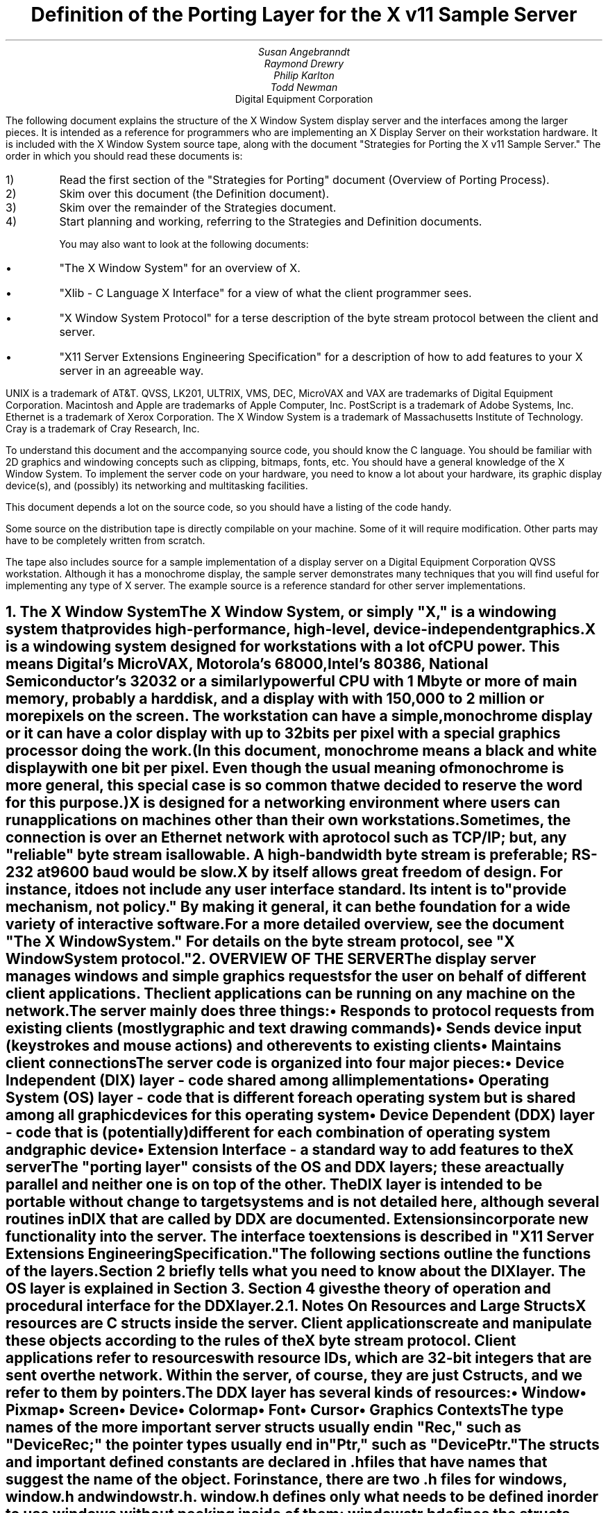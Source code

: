 .\" $Header: ddx.doc.tbl.ms,v 1.1 87/09/07 12:10:03 toddb Locked $
.EF 'Porting Layer Definition'- % -'June 15, 1987'
.OF 'Porting Layer Definition'- % -'June 15, 1987'
.EH '''
.OH '''
.TL
Definition of the Porting Layer 
for the X v11 Sample Server
.AU
Susan Angebranndt
.AU
Raymond Drewry
.AU
Philip Karlton
.AU
Todd Newman
.AI
Digital Equipment Corporation

.LP
The following document explains the
structure of the X Window System display server and the interfaces among the larger pieces.
It is intended as a reference for programmers who are implementing an X Display Server
on their workstation hardware.
It is included with the X Window System source tape,
along with the document "Strategies for Porting the X v11 Sample Server."
The order in which you should read these documents is:

.IP 1) 
Read the first section 
of the "Strategies for Porting" document (Overview of Porting Process).

.IP 2) 
Skim over this document (the Definition document).

.IP 3) 
Skim over the remainder of the Strategies document.

.IP 4) 
Start planning and working, referring to the Strategies
and Definition documents.

You may also want to look at the following documents:
.IP \(bu 5
"The X Window System"
for an overview of X.
.IP \(bu 5
"Xlib - C Language X Interface"
for a view of what the client programmer sees.
.IP \(bu 5
"X Window System Protocol"
for a terse description of the byte stream protocol
between the client and server.
.IP \(bu 5
"X11 Server Extensions Engineering Specification"
for a description of how to add features to your X server
in an agreeable way.
.LP
UNIX is a trademark of AT&T.
QVSS, LK201, ULTRIX, VMS, DEC, MicroVAX and VAX are trademarks of Digital Equipment Corporation.
Macintosh and Apple are trademarks of Apple Computer, Inc.
PostScript is a trademark of Adobe Systems, Inc.
Ethernet is a trademark of Xerox Corporation.
The X Window System is a trademark of Massachusetts Institute of Technology.
Cray is a trademark of Cray Research, Inc.

.LP
To understand this document and the accompanying source
code, you should know the C language.
You should be familiar with 2D graphics and windowing
concepts such as clipping, bitmaps,
fonts, etc.
You should have a general knowledge of the X Window System.
To implement the server code on your hardware,
you need to know a lot about
your hardware, its graphic display device(s),
and (possibly) its networking and multitasking facilities.

This document depends a lot on the source code,
so you should have a listing of the code handy.
.LP
Some source on the distribution tape is directly compilable
on your machine.
Some of it will require
modification.
Other parts may have to be completely written from scratch.
.LP
The tape also includes source for a sample implementation of a display server on a
Digital Equipment Corporation QVSS workstation.  Although it has a monochrome
display, the sample server demonstrates many techniques that you will find useful
for implementing any type of X server.
The example source is a reference standard for other server 
implementations.


.NH 1
The X Window System
.XS
The X Window System
.XE
.LP
The X Window System, or simply "X," is a
windowing system that provides high-performance, high-level,
device-independent graphics.

X is a windowing system designed for workstations with a lot of CPU power.
This means Digital's MicroVAX, Motorola's 68000, 
Intel's 80386, National Semiconductor's 32032 or a similarly powerful CPU with
1 Mbyte or more of main memory,
probably a hard disk,
and a display with with 
150,000 to 2 million  or more pixels on
the screen.
The workstation can have a simple, monochrome display or it can
have a color display with up to 32 bits per pixel with a special graphics processor
doing the work.
(In this document, monochrome means a black and white display with
one bit per pixel.
Even though the usual meaning of monochrome is more general, this special
case is so common that we decided to reserve the word for this purpose.)

X is designed for a networking environment where 
users can run applications on machines other than their own workstations.
Sometimes, the connection is over an Ethernet network with a protocol such as TCP/IP;
but, any "reliable" byte stream is allowable.
A high-bandwidth byte stream is preferable; RS-232 at
9600 baud would be slow.

X by itself allows great freedom of design.
For instance, it does not include any user interface standard.
Its intent is to "provide mechanism, not policy."
By making it general, it can be the foundation for a wide
variety of interactive software.

For a more detailed overview, see the document "The X Window System."
For details on the byte stream protocol, see "X Window System protocol."

.NH 1
OVERVIEW OF THE SERVER
.XS
OVERVIEW OF THE SERVER
.XE
.LP
The display server
manages windows and simple graphics requests
for the user on behalf of different client applications.
The client applications can be running on any machine on the network.
The server mainly does three things:
.IP \(bu 5
Responds to protocol requests from existing clients 
(mostly graphic and text drawing commands)
.IP \(bu 5
Sends device input (keystrokes and mouse actions) and other events to existing clients
.IP \(bu 5
Maintains client connections

.LP
The server code is organized into four major pieces:

.IP \(bu 5
Device Independent (DIX) layer - code 
shared among all implementations
.IP \(bu 5
Operating System (OS) layer - code 
that is different for each operating system
but is shared among all graphic 
devices for this operating system
.IP \(bu 5
Device Dependent (DDX) layer - code that is (potentially)
different for each combination of operating
system and graphic device
.IP \(bu 5
Extension Interface - a standard way to add
features to the X server

.LP
The "porting layer" consists of the OS and DDX layers; these are
actually parallel and neither one is on top of the other.
The DIX layer is intended to be portable 
without change to target systems and is not
detailed here, although several routines 
in DIX that are called by DDX are
documented.
Extensions incorporate new functionality into the server.
The interface to extensions is described in "X11 Server Extensions Engineering Specification."
.LP
The following sections outline the functions of the layers.
Section 2 briefly tells what you need to know about the DIX layer.
The OS layer is explained in Section 3.
Section 4 gives the theory of operation and procedural interface for the
DDX layer.

.NH 2
Notes On Resources and Large Structs
.XS
Notes On Resources and Large Structs
.XE
.LP
X resources are C structs inside the server.
Client applications create and manipulate these objects 
according to the rules of the X byte stream protocol.
Client applications refer to resources with resource IDs, 
which are 32-bit integers that are sent over the network.
Within the server, of course, they are just C structs, and we refer to them
by pointers.

The DDX layer has several kinds of resources:
.IP \(bu 5
Window 
.IP \(bu 5
Pixmap
.IP \(bu 5
Screen
.IP \(bu 5
Device
.IP \(bu 5
Colormap
.IP \(bu 5
Font
.IP \(bu 5
Cursor
.IP \(bu 5
Graphics Contexts
.LP
The type names of the more 
important server 
structs usually end in "Rec," such as "DeviceRec;"
the pointer types usually end in "Ptr," such as "DevicePtr."

The structs and
important defined constants are declared
in .h files that have names that suggest the name of the object.
For instance, there are two .h files for windows,
window.h and windowstr.h.
window.h defines only what needs to be defined in order to use windows 
without peeking inside of them;
windowstr.h defines the structs with all of their components in great detail
for those who need it.
.LP
Three kinds of fields are in these structs:
.IP \(bu 5
Attribute fields - struct fields that contain values like normal structs
.IP \(bu 5
Pointers to procedures that operate on the object
.IP \(bu 5
A private field (or two) used by your DDX code to keep private data
(probably a pointer
to another data structure)
.LP
DIX calls through
the struct's procedure pointers to do its tasks.
These procedures are set either directly or indirectly by DDX procedures.
Most of
the procedures described in the remainder of this
document are accessed through one of these structs.
For example, the procedure to create a pixmap
is attached to a ScreenRec and might be called by using the expression
.nf

        (* pScreen->CreatePixmap)(pScreen, width, height, depth).

.fi
All procedure pointers must be set to some routine unless noted otherwise;
a null pointer will have unfortunate consequences.

Procedure routines will be indicated in the documentation by this convention:
.nf

	void pScreen->MyScreenRoutine(arg, arg, ...)

.fi
as opposed to a free routine, not in a data structure:
.nf

	void MyFreeRoutine(arg, arg, ...)

.fi

The attribute fields are mostly set by DIX; DDX should not modify them 
unless noted otherwise.

.NH 1
DIX LAYER
.XS
DIX LAYER
.XE
.LP
The DIX layer is the machine and device independent part of X.
The source should be common to all operating systems and devices.
The port process should not include changes to this part, therefore internal interfaces to DIX 
modules are not discussed, except for public interfaces to the DDX and the OS layers.

In the process of getting your server to work, if
you think that DIX must be modified for purposes other than bug fixes,
you may be doing something wrong.
Keep looking for a more compatible solution.
When the next release of the X server code is available,
you should be able to just drop in the new DIX code and compile it.
If you change DIX,
you will have to remember what changes you made and will have
to change the new sources before you can update to the new version.

The heart of the DIX code is a loop called the dispatch loop.
Each time the processor goes around the loop, it sends off accumulated input events
from the input devices to the clients, and it processes requests from the clients.
This loop is the most organized way for the server to
process the asynchronous requests that
it needs to process.
Most of these operations are performed by OS and DDX routines that you must supply.

.NH 1
OS LAYER
.XS
OS LAYER
.XE
.LP
This part of the source consists of a few routines that you have to rewrite 
for each operating system.
These OS functions maintain the client connections and schedule work 
to be done for clients.  
They also provide an interface to font files,
font name to file name translation, and
low level memory management.

.nf
	void OsInit()
.fi
OsInit initializes your OS code, performing whatever tasks need to be done.
Frequently there is not much to be done.
The sample server implementation is in server/os/4.2bsd/osinit.c.

.NH 2
Scheduling and Request Delivery
.XS
Scheduling and Request Delivery
.XE
.LP
The main dispatch loop in DIX creates the illusion of multitasking between 
different windows, while the server is itself but a single process.
The dispatch loop breaks up the work for each client into small digestible parts.
Some parts are requests from a client, such as individual graphic commands.
Some parts are events delivered to the client, such as keystrokes from the user.
The processing of events and requests for different
clients can be interleaved with one another so true multitasking
is not needed in the server.

You must supply some of the pieces for proper scheduling between clients.
.nf

	void WaitForSomething(pClientReady, nReady, pNewClients, nNew )
		ClientPtr *pClientReady;
		int *nReady;
		ClientPtr *pNewClients;
                int *nNew;
.fi
.LP
WaitForSomething is the scheduler procedure you must write that will
suspend your server process until something needs to be done.   
This call should
make the server suspend until one or more of the following occurs:
.IP \(bu 5
There is an input event from the user or hardware (see SetInputCheck())
.IP \(bu 5
There is a request waiting from a known client, in which case 
you should return a nonzero nReady
.IP \(bu 5
A new client tries to connect, in which case you should return a nonzero nNew
.LP
The WaitForSomething on the sample server also has a built
in screen saver that darkens the screen if no input happens for a period of time.
The sample server implementation is in server/os/4.2bsd/WaitFor.c.
.LP
Note that WaitForSomething() may be called when you already have several
outstanding things (events, requests, or new clients) queued up.
For instance, your server may have just done a large graphics request,
and it may have been a long time since WaitForSomething() was last called.
If many clients have lots of requests queued up, DIX will only service
some of them for a given client
before going on to the next client (see isItTimeToYield, below).
Therefore, WaitForSomething() will have to report that these same clients
still have requests queued up the next time around.
.LP
An implementation should return information on as
many outstanding things as it can.
For instance, if your implementation always checks for client data first and does not
report any input events until there is no client data left,
your mouse and keyboard might get locked out by an application that constantly
barrages the server with graphics drawing requests.
.LP
A list of clients with data that is ready to be processed
should be returned in pClientReady (count in nReady).  
This is not the requests that are ready, just a list of clients who have
requests that are ready.
(ClientPtr is is defined in server/include/dixstruct.h.)
The DIX dispatcher
will process requests from each client in turn by calling 
ReadRequestFromClient(), below.   
.LP
WaitForSomething() should return a list of new clients
requesting a connect in pNewClients (count in nNew).
The DIX dispatcher
will process connects from each new client in turn.
The ClientPtr for a new client is created by DIX; the OS layer requests
a new one with the call NextAvailableClient().  There is an OS private
field (pClient->osPrivate) that can be used to store information about the 
client.  In the sample server, the osPrivate field contains the 
number of the socket for this client. See also "New Client Connections."
.LP
If there are outstanding input events,
you should make sure that the two SetInputCheck() locations are unequal.
The DIX dispatcher will call your implementation of ProcessInputEvents()
until the SetInputCheck() locations are equal.
.LP
The sample server contains an implementation of WaitForSomething()
that is portable to UNIX 4.2 systems and to other systems as well.
In it, the
following two routines indicate to WaitForSomething() what devices should
be waited for.   FID is an OS dependent type; in the sample server
it is an open file descriptor.
.nf

	void AddEnabledDevice(fd)
		FID fd;

	void RemoveEnabledDevice(fd)
		FID fd;
.fi
These two routines are
called from the initialize cases of the
Input Procedures that are stored in the DeviceRec (the
routine passed to AddInputDevice()).
The sample server implementation is in server/os/4.2bsd/connection.c.
.nf

	Bool isItTimeToYield;
.fi
.LP
isItTimeToYield is a global variable you can set 
if you want to tell
DIX to end the client's "time slice" and start paying attention to the next client.
After the current request is finished, DIX will move to the next client.
.LP
In the sample
server, ReadRequestFromClient() sets isItTimeToYield after
10 requests packets in a row are read from the same client.
.LP
This scheduling algorithm can have a serious effect upon performance when two
clients are drawing into their windows simultaneously.
If it allows one client to run until its request 
queue is empty by ignoring isItTimeToYield, the client's queue may
in fact never empty and other clients will be blocked out.
On the other hand, if it switchs between different clients too quickly,
performance may suffer due to too much switching between contexts.
For example, if a graphics processor needs to be set up with drawing modes
before drawing, and two different clients are drawing with
different modes into two different windows, you may 
switch your graphics processor modes so often that performance is impacted.
.LP
See the Strategies document for 
heuristics on setting isItTimeToYield.

.NH 2
New Client Connections
.XS
New Client Connections
.XE
.LP
The process whereby a new client-server connection starts up is 
very dependent upon what your byte stream mechanism.
This section describes byte stream initiation using examples from the TCP/IP
implementation on the sample server.
.LP
The first thing that happens is a client initiates a connection with the server.
How a client knows to do this depends upon your network facilities and the
Xlib implementation.
In a typical scenario, a user named Fred 
on his X workstation is logged onto a Cray
supercomputer running a UNIX shell in an X window.  Fred can type shell
commands and have the Cray respond as though the X server were a dumb terminal.
Fred types in a command to run an X client application that was linked with Xlib.
Xlib looks at the UNIX environment variable DISPLAY, which has the 
value "fredsbittube:0.0."
The host name of Fred's workstation is "fredsbittube," and the 0s are 
for multiple screens and multiple X server processes.
(Precisely what 
happens on your system depends upon how X and Xlib are implemented.)
.LP
The client application calls a TCP routine on the 
Cray to open a TCP connection for X
to communicate with the network node "fredsbittube."
The TCP software on the Cray does this by looking up the TCP
address of "fredsbittube" and sending an open request to TCP port 6000
on fredsbittube.  
.LP
All X servers on TCP listen for new clients on port 6000;
this is known as a "well-known port" in IP terminology.
.LP
The server receives this request from its port 6000
and checks where it came from to see if it is on the server's list
of "trustworthy" hosts to talk to.
Then, it opens another port for communications with the client.
This is the byte stream that all X communications will go over.
.LP
Actually, it is a bit more complicated than that.
Each X server process running on the host machine is called a "display."
Each display can have more than one screen that it manages.
"corporatehydra:3.2" represents screen 2 on display 3 on 
the multi-screened network node corporatehydra.
The open request would be sent on well-known port number 6003.
.LP
Once the byte stream is set up, what goes on does not depend very much
upon whether or not it is TCP.
The client sends an xConnClientPrefix struct (see Xproto.h) that has the
version numbers for the version of Xlib it is running, some byte-ordering information, 
and two character strings used for authorization.
If the server does not like the authorization strings
or the version numbers do not match within the rules,
or if anything else is wrong, it sends a failure 
response with a reason string.
If the information never comes, or comes much too slowly, the connection will
be broken off silently.
The connection timeout can be set from the command line.
(The sample server on the distribution tape chooses to ignore the authorization,
letting everyone in.)
.LP
All of the above happens while the server is in WaitForSomething().
At this point, WaitForSomething() calls NextAvailableClient(),
a DIX routine, to generate a unique ClientPtr.
Your OS layer must be able to map from this ClientPtr
to whatever information your OS code needs to communicate
on the given byte stream to the client.
DIX uses this ClientPtr to refer to
the client from now on.   The sample server uses the osPrivate field in
the ClientPtr to store the file descriptor for the socket.   
.LP
WaitForSomething() then returns with the ClientPtr
in the array of new clients it passes back.
DIX next sends the new client(s)
the response, which is
an xConnSetupPrefix struct that is also in Xproto.h.
DIX also sends other information on visuals, etc.
At this point, the connection is up and running.
.LP
To initialize the methods you choose to allow clients to connect to
your server, main() calls the routine
.nf

	CreateWellKnownSockets()
.fi
.LP
This routine is called only once, and not called when the server
is reset.  It is found in server/os/4.2bsd/connection.c.
.LP
For more details, see the section called "Connection Setup" in the X protocol specification.

.NH 2
Reading Data from Clients
.XS
Reading Data from Clients
.XE
.LP
Requests from the client are read in as a byte stream by the OS layer.
They may be in the form of several blocks of bytes delivered in sequence; requests may
be broken up over block boundaries or there may be many requests per block.
Each request carries with it length information.
It is the responsibility of the following routine to break it up into request blocks.
.nf

	char *ReadRequestFromClient(who, status, oldpointer)
		ClientPtr who;
		int *status;
		char *oldpointer;
.fi
.LP
You must write
the routine ReadRequestFromClient() to get one request from the byte stream
belonging to client "who."
You must swap the third and fourth bytes (the second 16-bit word) according to the 
byte-swap rules of
the protocol to determine the length of the
request.  
This length is measured in 32-bit words, not in bytes.  Therefore, the 
theoretical maximum request is 256K.
(However, the maximum length allowed is dependent upon the server's input
buffer.  This size is sent to the client upon connection.  The maximum 
size is the constant MAX_REQUEST_SIZE in server/include/os.h)
The rest of the request you return is
assumed NOT to be correctly swapped for internal 
use, because that is the responsibility of DIX.
.LP
'who' is the ClientPtr returned from WaitForSomething.
The status should be set to the (positive) byte count if the read is successful, 
0 if the read was blocked, or a negative error code if an error happened.
.LP
You must then return a pointer to
the bytes of the request.
This can simply be a pointer into your buffer;
DIX may modify it in place but will not otherwise cause damage.
Of course, the request must be contiguous; you must 
shuffle it around in your buffers if not.
.LP
oldpointer is a pointer that was returned by you on a previous
call to ReadRequestFromClient() (probably the last).
You can consider the memory it points to
to be free buffer space that DIX no longer needs; you can put another request there.
The sample server, however, ignores this.

The sample server implementation is in server/os/4.2bsd/io.c.

.NH 2
Sending Events, Errors And Replies To Clients
.XS
Sending Events, Errors And Replies To Clients
.XE
.LP
.nf

	int WriteToClient(who, n, buf)
		ClientPtr who;
		int n;
		char *buf;
.fi
WriteToClient should write n bytes starting at buf to the 
ClientPtr "who."
The sample server implementation is in server/os/4.2bsd/io.c.

.NH 2
Font Support
.XS
Font Support
.XE
.LP
In the sample server, fonts are encoded in disk files.
There is one file per font, with a file name like "Fixed.snf," in 
one of a handful of directories.
All of these directories are listed in the current "font path."

In principle, you can put all your fonts in ROM or in RAM in your server.
You can put them all in one library file on disk.
You could generate them on the fly from stroke descriptions.
You can put them
anywhere you want as long as your scheme follows the rules described 
in this section.

The sample server implementation is in fileio.c and filenames.c.

.NH 3
Font Support Data Structures
.XS
Font Support Data Structures
.XE
.LP
A font is identified by a font name, which is a counted character string.
A font name is sent over the network and its length is 
kept as a separate integer (and it is NOT null terminated).
X assigns no format rules for font names, although 
some groups of fonts follow conventions.
Typical font names are "Fixed," "Times 12," "Avant Garde Demi 24."
.LP
Given a font name, your OS code must generate
a "font file name" for that font.
You will probably return a real filename for your operating system,
but anything that serves the same purpose will do, including the font name itself.
.LP
Given a font filename, you must be able to produce
font data in Server Natural Format (see the section on Fonts).
DIX thinks it is reading a file when it asks for the font data, and it calls
file-read-like routines to read it into its font buffers.
Probably these will be real files, but once again, you can do anything you want.
(If you want to use font data in a format other than SNF, you will have
to rewrite part of DIX.)
.LP
The font-name-to-font-filename translation procedure may want to 
use a font path to look up the font files.
(A path is a list of directories to search, in order.)
Not all servers need to implement a font path.
In fact, these functions can be very OS-specific and nonportable.
.LP
There is a struct, called a FontPathRec, that holds a list of character strings.
You use it to communicate the current path to and from DIX.
This struct is also used for other purposes, such as providing a list of 
font names that matches a given pattern.

A FontPathRec has a count of the number of strings it holds, a pointer
to an array of lengths, and a pointer to an array of char * pointers.
All of these arrays and strings are dynamically allocated.  The strings
are not NULL-terminated.
.nf

	void FreeFontRecord(pFP)
		FontPathPtr pFP;
.fi
FreeFontRecord must free dynamically allocated FontPathRec's and all underlying
structures.

When a GC is created, it is assigned default attributes such as solid fill style,
etc.  The default font is set in DIX to the font whose name is a defined
constant COMPILEDDEFAULTFONT, in the file server/include/site.h.
In the sample server, it is "fixed," a simple fixed-width font 
that is supplied as one of the fonts in bdf format.

.NH 3
Font Names and Filenames
.XS
Font Names and Filenames
.XE
.LP
.nf

	int ExpandFontName( ppFilename, lenFontname, pFontname)
		char **ppFilename;
		int lenFontname;
		char *pFontname;
.fi
This routine translates a font name into the corresponding filename.
pFontname points to the bytes of the font name, and lenFontname is the
length - pFontname is NOT null terminated.
ppFilename is a pointer to a char * variable belonging to the caller.

.nf

	FontPathPtr
	ExpandFontNamePattern(lenPattern, pPattern, maxNames)
		int lenPattern;
		char *pPattern;
		int maxNames;
.fi
This routine must take a pattern for a font name, 
search for all of the available fonts
that match that pattern, and return them in a pointer to a FontPathRec.
pPattern and lenPattern are the pattern string in typical "font name" format
(not null terminated).
maxNames is the maximum number of names to return; you can allocate
a FontPathRec of the appropriate size knowing this.

The pattern is case insensitive.  ? and * work 
as standard match characters (?=any character,
*=any sequence of characters).

.NH 3
Font Files
.XS
Font Files
.XE
.LP
.nf

	FID FiOpenForRead( lenFilename, filename)
		int lenFilename;
		char *name;

	int FiRead( buf, itemsize, nitems, fid)
		char *buf;
		unsigned itemsize;
		unsigned nitems;
		FID fid;

	int FiClose(fid)
		FID fid;
.fi
These routines are analogous to DIX runtime library routines.
FID is an OS specific type.  
The open routine takes a font filename, as returned by ExpandFontName().
In other words, if font filenames really are not filenames, then these routines
should not open real files.
You must supply them for DIX.
Refer to a C runtime library reference manual for more details.
.nf

	void SetFontPath( npaths, totalLength, countedStrings)
		int npaths;
		int totalLength;
		char *countedStrings;
.fi
SetFontPath must set the entire path to the new path passed in.
npaths is the number of paths in the list; totalLength is the total length in bytes.
countedStrings is a pointer to a buffer that contains counted strings
for each directory name in the path; each counted string is a
length byte followed by that many characters (not padded, not null-terminated).
If npaths = 0, SetFontPath should reinstate the default font path.a
.LP
The default font path is set in DIX to the string that is a defined
constant COMPILEDDEFAULTFONTPATH, in the file site.h.
In the sample server, it is "/usr/src/x11/fonts/snf/."
.nf

	FontPathPtr GetFontPath()
.fi
GetFontPath() must return the font path.
You must copy it into a dynamically allocated structure
that will eventually be freed with FreeFontRecord().
Servers that choose to not implement these should return an 
empty path.
.nf

	void SetDefaultFontPath(dirname)
		char *dirname;
.fi
You should write this routine to set the default font path.
DIX will pass you the value of COMPILEDDEFAULTFONTPATH when the 
server starts up.

.NH 2
Memory Management
.XS
Memory Management
.XE
.LP
Memory management is the same as in the UNIX runtime library.
Xalloc(), Xrealloc(),  and Xfree() work just like malloc(), 
realloc(), and free(),
except that you can pass a null pointer to Xrealloc() to have it allocate
anew or
pass a null pointer to Xfree() and nothing will happen.
The versions in the sample server also do some checking that is useful for debugging.
Consult a C runtime library reference manual for more details.

The macros ALLOCATE_LOCAL and DEALLOCATE_LOCAL are provided in
server/include/os.h.  These are useful if
your compiler supports alloca() (or some
method of allocating memory from the stack).  The sample server
just calls Xalloc() and Xfree().

Treat memory allocation carefully in your implementation.
Memory leaks can be very hard to find and are frustrating
to a user.  An X server could be running
for days or weeks without being reset, just like a regular terminal.
If you leak a few dozen k per day, that will add up and will cause problems
for users that leave their workstations on.

.NH 1
DDX LAYER
.XS
DDX LAYER
.XE
.LP
This section describes the
interface between DIX and DDX.
While there may be an OS-dependent driver interface between DDX
and the physical device, that interface is left to the DDX
implementor and is not specified here.
.LP
The DDX layer does most of its work through procedures that are
pointed to by different structs.
As previously described, the behavior of these resources is largely determined by
these procedure pointers.
Most of these routines are for graphic display on the screen or support functions thereof.
The rest are for user input from input devices.

.NH 2
INPUT
.XS
INPUT
.XE
.LP
In this document "input" refers to input from the user, 
such as mouse, keyboard, and
bar code readers.
X input devices are of three kinds: keyboard, pointing device, and
"other."
Other is
used for extensions; there is no support for other devices in the
core X server.
In fact, there is no support for other keyboards or 
pointing devices is available
beyond the one keyboard and pointing device that you register during initialization.
See the Extension document for more details.

You, the DDX programmer, are
responsible for some of the routines in this section.
Others are DIX routines that you should call to do the things you need to do in these DDX routines.
Pay attention to which is which.

.NH 3
Input Device Data Structures
.XS
Input Device Data Structures
.XE
.LP
DIX keeps a global directory of devices in a central data structure
called InputInfo.
For each device there is a device structure called a DeviceRec.
DIX can locate any DeviceRec through InputInfo.
In addition, it has a special pointer to identify the main pointing device
and a special pointer to identify the main keyboard.
.LP
The DeviceRec (server/include/input.h) is a device-independent
structure that contains the state of an input device.
A DevicePtr is simply a pointer to a DeviceRec.
.LP
An xEvent describes an event the server reports to a client.
Defined in Xproto.h, it is a huge struct of union of structs that have fields for
all kinds of events.
All of the variants overlap, so that the struct is actually very small in memory.

.NH 3
Processing Events
.XS
Processing Events
.XE
.LP
The main DDX input interface is the following routine:
.nf

	void ProcessInputEvents()
.fi
You must write this routine to deliver input events from the user.
DIX calls it when input is pending, and possibly 
even when it is not.  
You should write it to get events from each device and deliver
the events to DIX.
To deliver the events to DIX, you should call the following
routine:
.nf

	void DevicePtr->processInputProc(pEvent, device)
.fi
This is the "input proc" for the device, a DIX procedure.
DIX will fill in this procedure pointer to one of its own routines by 
the time ProcessInputEvents() is called the first time.
Call this input proc routine as many times as needed to
deliver as many events as should be delivered.
DIX will buffer them up and send them out as needed.

For example, your ProcessInputEvents() routine might check the mouse and the
keyboard.
If the keyboard had several keystrokes queued up, it could just call
the keyboard's processInputProc as many times as needed to flush its internal queue.

event is an xEvent struct you pass to the input proc.
When the input proc returns, it is finished with the event rec, and you can fill
in new values and call the input proc again with it.

device is a DevicePtr.

You should deliver the events in the same order that they were generated.

For keyboard and pointing devices the xEvent variant should be keyButtonPointer.
Fill in the following fields in the xEvent record:
.nf

	type		is one of the following: KeyPress, KeyRelease, ButtonPress, 
					ButtonRelease, or MotionNotify
	detail		for KeyPress or KeyRelease fields, this should be the 
					key number (not the ASCII code); otherwise unused
	time		is the time that the event happened (32-bits, in milliseconds, arbitrary origin)
	rootX		is the x coordinate of cursor
	rootY		is the y coordinate of cursor

.fi
The rest of the fields are filled in by DIX.
.LP
The time stamp is maintained by your code in the DDX layer, and it is your responsibility to 
stamp all events correctly.
.LP
The x and y coordinates of the pointing device and the time must be filled in for all event types
including keyboard events.
.LP
The pointing device must report all button press and release events.
In addition, it should report a MotionNotify event every time it gets called 
if the pointing device has moved since the last notify.
Intermediate pointing device moves are stored in a special GetMotionEvents buffer,
because most client programs are not interested in them.

The sample server implementation is in server/ddx/qvss/qvss_io.c.

.NH 3
Telling DIX When Input is Pending
.XS
Telling DIX When Input is Pending
.XE
.LP
In the server's dispatch loop, DIX checks to see
if there is any device input pending whenever WaitForSomething() returns.  
If the check says that input is pending, DIX calls the
DDX routine ProcessInputEvents().
.LP
This check for pending input must be very quick; a procedure call
is too slow.
The code that does the check is a hardwired IF 
statement in DIX code that simply compares the values
pointed to by two pointers.
If the values are different, then it assumes that input is pending and
ProcessInputEvents() is called by DIX.
.LP
You must pass pointers to DIX to tell it what values to compare.
The following procedure
is used to set these pointers:
.nf

	void SetInputCheck(p1, p2)
		long *p1, *p2;
.fi
.LP
You should call it sometime during initialization to indicate to DIX the
correct locations to check.
You should 
pay special attention to the size of what they actually point to, 
because the locations are assumed to be longs.

These two pointers are initialized by DIX
to point to arbitrary values that
are different.
In other words, if you forget to call this routine during initialization,
the worst thing that will happen is that
ProcessInputEvents will be called when 
there are no events to process.

p1 and p2 might
point at the head and tail of some shared
memory queue. 
Another use would be to have one point at a constant 0, with the
other pointing at some mask containing 1s
for each input device that has
something pending.

The DDX layer of the sample server calls SetInputCheck()
once when the
server's private internal queue is initialized 
(server/include/qvss/qvss_io.c, qvssMouseProc).
It passes pointers to the queue's head and tail.

.nf
	long TimeSinceLastInputEvent()
.fi
DDX must time stamp all hardware input
events.  But DIX sometimes needs to know the
time and the OS layer needs to know the time since the last hardware
input event in
order for the screen saver to work.   TimeSinceLastEvent() returns
the this time in milliseconds.  (See server/ddx/qvss/qvss_io.c)

.NH 3
Controlling Input Devices
.XS
Controlling Input Devices
.XE
.LP
You must write four routines to do various device-specific 
things with the keyboard and pointing device.
They can have any name you wish because 
you pass the procedure pointers to DIX routines.

The sample server implementations are in server/ddx/qvss/qvss_io.c.

.nf

	int pInternalDevice->GetMotionEvents(buff, start, stop)
		xTimecoord *buff;
		CARD32 start, stop;
.fi
You write this DDX routine to fill in buff with all the motion events that
have times (32-bit count of
milliseconds) between time start and time stop.
It should return the number of motion events returned.
If there is no motion events support, this routine should do nothing and return zero.
The maximum size is set in RegisterPointerDevice(), below.

When the user drags the pointing device,
the cursor position theoretically sweeps through an infinite
number of points.
Normally, a client that is concerned with points other than the starting and ending points
will receive a pointer-move event only as often as the 
server generates them. (Move events
do not queue up; each new one replaces the last in the queue.)
A server, if desired, can implement a scheme to save these intermediate events
in a motion buffer.
A client application, like a paint program, may then request that 
these events be delivered to it through this routine.
.nf

	void pInternalDevice->Bell(loud, pDevice)
		int loud;
		DevicePtr pDevice;
.fi
You need to write this routine to ring the bell on the keyboard. 
loud is a number from 0 to 100, with 100 being the loudest.
.nf

	void pInternalDevice->ControlProc(device, ctrl)
		DevicePtr device;
		SomethingCtrl *ctrl;

.fi
.LP
You write two versions of this procedure, one for the keyboard and one for the pointing device.
DIX calls it to inform DDX when a client has requested changes in the current
settings for the particular device.
For a keyboard, this might be the repeat threshold and rate.
For a pointing device, this might be a scaling factor (coarse or fine) for position reporting.
See input.h for the ctrl structures.

.NH 3
Input Initialization
.XS
Input Initialization
.XE
.LP
Input initialization is a bit complicated.
It all starts with InitInput(), a routine that you write to call 
AddInputDevice() twice
(once for pointing device and once for keyboard.)
You also want to call RegisterKeyboardDevice() and RegisterPointerDevice()
on them.

When you Add the devices, a routine you supply for each device
gets called to initialize them.
Your individual initialize routines must call InitKeyboardDeviceStruct()
or InitPointerDeviceStruct(), depending upon which it is.
In other words, you indicate twice that the keyboard is the keyboard and
the pointer is the pointer.
.nf

	void InitInput(argc, argv)
	    int argc;
	    char **argv;
.fi
.LP
InitInput is a DDX routine you must write to initialize the 
input subsystem in DDX.
It must call AddInputDevice() for each device that might generate events.
In addition, you must register the main keyboard and pointing devices by
calling RegisterPointerDevice() and RegisterKeyboardDevice().
The sample server implementation is in server/ddx/qvss/init.c.
.nf

	DevicePtr AddInputDevice(deviceProc, autoStart)
		DeviceProc deviceProc;
		Bool autoStart;
.fi
.LP
AddInputDevice is a DIX routine you call to create a device object.
deviceProc is a DDX routine that is called by DIX to do various operations.
AutoStart should be TRUE for devices that need to be turned on at
initialization time with a special call, as opposed to waiting for some 
client application to
turn them on.

Note also that except for the main keyboard and pointing device, 
an extension is needed to provide for a client interface to a device.
.nf

	void RegisterPointerDevice(device, numMotionEvents)
		DevicePtr device;
		int numMotionEvents;
.fi
.LP
RegisterPointerDevice is a DIX routine that your DDX code calls that
makes that device the main pointing device.  
This routine is called once upon initialization and cannot be called again.

numMotionEvents is for the motion-buffer-size for the GetMotionEvents
request.
A typical length for a motion buffer would be 100 events.
A server that does not implement this capability should set 
numMotionEvents to zero.
.nf

	void RegisterKeyboardDevice(device)
		DevicePtr device;
.fi
.LP
RegisterKeyboardDevice makes the given device the main keyboard.
This routine is called once upon initialization and cannot be called again.

The following DIX
procedures return the specified DevicePtr. They may or may not be useful
to DDX implementors.
.nf

	DevicePtr LookupKeyboardDevice()
.fi
.LP
LookupKeyboardDevice returns pointer for current main keyboard device.
.nf

	DevicePtr LookupPointerDevice()
.fi
.LP
LookupPointerDevice returns pointer for current main pointing device.

.LP
A DeviceProc (the kind passed to AddInputDevice()) in the following form:
.nf

	Bool pInternalDevice->DeviceProc(device, action);
		DevicePtr device;
		int action;
.fi
.LP
You must write a DeviceProc for each device.
device points to the device record.
action tells what action to take;
it will be one of  these defined constants  (defined in input.h):
.IP \(bu 5
DEVICE_INIT -
At DEVICE_INIT time, the device should initialize itself by calling
InitPointerDeviceStruct(), InitKeyboardDeviceStruct(), or a similar 
routine (see below)
and "opening" the device if necessary.
If you return a non-zero (i.e., != Success) value from the DEVICE_INIT
call, that device will be considered unavailable. If either the main keyboard
or main pointing device cannot be initialized, the DIX code will refuse 
to continue booting up.
.IP \(bu 5
DEVICE_ON - If the DeviceProc is called with DEVICE_ON, then it is 
allowed to start
putting events into the client stream by calling through the ProcessInputProc
in the device.
.IP \(bu 5
DEVICE_OFF - If the DeviceProc is called with DEVICE_OFF, no further 
events from that
device should be given to the DIX layer.
The device will appear to be dead to the user.
.IP \(bu 5
DEVICE_CLOSE - At DEVICE_CLOSE (terminate or reset) time, the device should
be totally closed down.
.LP
The sample server implementations for keyboard and mouse are in
server/ddx/qvss/qvss_io.c.
.nf

	void InitPointerDeviceStruct(device, map, mapLength, GetMotionEvents, ControlProc)
		DevicePtr device;
		BYTE *map;
		int mapLength;
		void (*ControlProc)();
		int (*GetMotionEvents)();
.fi
InitPointerDeviceStruct is a DIX routine you call at DEVICE_INIT time to declare
some operating routines and data structures for a pointing device.
map and mapLength are as described in the X Window 
System protocol specification.
ControlProc and GetMotionEvents are DDX routines, see above.
.nf

	void InitKeyboardDeviceStruct(device, pKeySyms, pModifiers, Bell, ControlProc)
		DevicePtr device;
		KeySymsPtr pKeySyms;
		CARD8 *pModifiers;   
		void (*Bell)();
		void (*ControlProc)();

.fi
You call this DIX routine when a keyboard device is initialized and 
its device procedure is called with
DEVICE_INIT.
The formats of the keysyms and modifier maps are defined in 
server/include/input.h. 
They describe the layout of keys on the keyboards, and the glyphs 
associated with them.  ( See the next section for information on
setting up the modifier map and the keysym map.)
ControlProc and Bell are DDX routines, see above.

.NH 3
Keyboard Mapping and Keycodes
.XS
Keyboard Mapping and Keycodes
.XE
.LP
When you send a keyboard event, you send a report that a given key has either
been pressed or has been released.
There must be a keycode for each key that identifies the key;
the keycode-to-key mapping can be any mapping you desire, because you
specify the mapping in a table you set up for DIX.

The keycode mapping information that you set up consists of the following:
.IP \(bu 5
A minimum and maximum keycode number
.IP \(bu 5
An array of sets of glyphs for each key, that is of length 
maxkeycode - minkeycode + 1.  
Each element of this array is a list of codes for glyphs that are on that key.
There is no limit to the number of glyphs that can be on a key.
.LP
The sample server sets up the keycode and modifier maps in 
server/ddx/lk201/lk201.c.  This is the map passed to the routine
InitKeyboardDeviceStruct().   Once the map is set up, DIX keeps and
maintains the client's changes to it.  See also server/ddx/lk201/keynames.h
for the association between lk201 keys and the keysyms in include/keysym.h.

The X protocol defines standard keycap glyph markings to indicate the 
symbol(s) printed on
each keycap. (See include/keysym.h)

For instance, one of the Apple Macintosh keyboards has keys numbered from 0 to 58.
Key 0 has on it the glyph "A."  Key 1 has on it the glyph "S."
Key 41 has the glyphs ";" on the bottom and ":" on the top.
Key 48 is "Tab."
Key 49 is the space bar.
Key 56 is the shift keys (both keys return the same keycode).
An optional keypad generates codes 66 through 92, with some gaps in the middle.

Normally, the Macintosh system software translates these into ASCII for the 
application program.
An X server implementation would ignore the ASCII and just use the 
raw key codes.

Each glyph code is two bytes.
Given a space of 64K glyphs, the designers have used as much of this space 
as possible.
Whatever glyph is on your keyboard, there should be an appropriate glyph code
for it.
Fourteen glyph codes are for modifiers, including shift, control, Meta, Alt,
Super, and Hyper in both left and right flavors.
There are glyphs codes for the usual Return, Backspace, Rubout, Tab, etc.
There are codes for the 0 through 9 on the keypad as distinct from on the the 
regular keyboard,
besides the other glyphs commonly found on keypads.
There are cursor arrows and other control glyphs, such as Page Up, End, Home, 
Select, 
Undo, Help.
There are codes for PF1 through PF4.
They are distinct from F1 through F20.
There are, of course, the glyphs for the capital letters A through Z and all of the
punctuation marks that you have ever seen on any keyboard, 
including the division sign, cents sign, copyright, yen, and angle quotes.
In addition, glyph codes exist for all lowercase letters
and a huge
selection of letters with diacritical marks, ranging 
from a pretty typical 
uppercase N with a ~ 
over it to the lowercase d with a caron (upside-down circumflex).
There are diphthongs like ae and oe,
the German sharp S, and the Icelandic letter "eth," 
all in uppercase and lowercase.
These are all defined in include/keysym.h.

Legal modifier keys must generate both up and down transitions.  When 
a client tries to change a modifier key (for instance, to make "A" the
"Control" key), DIX calls the following routine (in server/ddx/lk201/lk201.c)
.nf

	Bool LegalModifier(key)
	    BYTE key;
.fi


.NH 2
Screens
.XS
Screens
.XE
.LP
Different computer graphics
displays have different capabilities.  
Some are simple monochrome
frame buffers that are just lying
there in memory, waiting to be written into.
Others are color displays with many bits per pixel using some color lookup table.
Still others have high-speed graphic processors that prefer to do all of the work 
themselves,
including maintaining their own high-level, graphic data structures.

.NH 3
Screen Hardware Requirements
.XS
Screen Hardware Requirements
.XE
.LP
The only requirement on screens is that you be able to both read
and write locations in the frame buffer.
All screens must have a depth of 32 or less (unless you use
an X extension to allow a greater depth).
All screens must fit into one of the classes listed in the section 
in this document on Visuals and Depths.
.LP
X uses the pixel as its fundamental unit of distance on the screen.
Therefore, most programs will measure everything in pixels.  
.LP
The sample server assumes square pixels.  
Serious WYSIWYG (what you see is what you get) applications for
publishing and drawing programs will adjust for
different screen resolutions automatically.
Considerable work
is involved in compensating for non-square pixels (both in the mfb
code for the sample server and the client applications).

.NH 3
Data Structures
.XS
Data Structures
.XE
.LP
X supports multiple screens that are connected to the same
server.  Therefore, all the per-screen information is bundled into one data
structure of attributes and procedures, which is the ScreenRec (see 
server/include/scrnintstr.h).  
The procedure entry points in a ScreenRec operate on 
regions, colormaps, cursors, and fonts, because these resources
can differ in format from one screen to another.

"Windows" are rectangular graphic areas on the screen 
that can be drawn into by graphic routines.
"Pixmaps" are off-screen graphic areas that can be drawn into.
They are both considered drawables and are 
described in the section on Drawables.
All graphic operations work on drawables,
and operations are available to copy patches from
one drawable to another.

The pixel image data in all drawables is in a format that is private
to DDX.
In fact, each instance of a drawable is associated with a given screen.
Presumably, the pixel image data for
pixmaps is chosen to be conveniently understood by the
hardware.   All screens in a single server must be able to handle 
all pixmaps depths declared in the connection setup information.
.LP
Pixmap images are transferred to the server in one of two ways:
XYPixmap or ZPimap.
XYPixmaps are a series of bitmaps, one for each bit plane of the image,
using the bitmap padding rules from the connection setup.
ZPixmaps are a series of nibbles, bytes or words, one for each pixel, 
using the format rules (padding and so on) for the appropriate depth.
.LP
All screens in a given server must agree on a set of
pixmap image formats (PixmapFormat) to support (depth, 
number of bits per pixel, etc.).
.LP
There is no color interpretation of bits in the pixmap.  Pixmaps 
do not contain pixel values.  The interpretation is made only when
the bits are transferred onto the screen.
.LP
The screenInfo structure (in scrnintstr.h) is a global data structure that
has a pointer to an array of ScreenRecs, one for each screen on the server.
(These constitute the one and only description of each screen in the server.)
Each screen has an identifying index (0, 1, 2, ...).
In addition, the screenInfo struct contains global server-wide
details, such as the bit- and byte-
order in all bit images, and the list of pixmap image formats that are supported.
Obviously, these must be the same for all screens on the server.

.NH 3
Output Initialization
.XS
Output Initialization
.XE
.LP
.nf

	InitOutput(pScreenInfo, argc, argv)
		ScreenInfo *pScreenInfo;
		int argc;
		char **argv;
.fi
Upon initialization, your DDX
routine InitOutput() is called by DIX.
It is passed a pointer to screenInfo to initialize.
It is also passed the argc and argv from main() for your server
for the command-line arguments.
These arguments may indicate what or how many screen device(s) to use
or in what way to use them.
For instance, your server command line may allow a "-D" flag 
followed by the name of the screen device to use.

Your InitOutput() routine should initialize each screen you wish to use
by calling AddScreen(), and then it should initialize the pixmap formats
that you support by storing values directly into the screenInfo data structure.
You should also set certain implementation-dependent numbers and 
procedures in your
screenInfo, which determines
the pixmap and scanline padding rules for all screens in the server.
(See the QVSS sample server implementation in ddx/qvss/init.c.)
.nf

	int AddScreen(scrInitProc, argc, argv)
		int (*scrInitProc)();
		int argc;
		char **argv;
.fi
You should call AddScreen(), a DIX procedure, in InitOutput()
once for each screen to add it to the 
screenInfo database.
The first argument is an initialization procedure for the screen that you supply.
The second and third are the argc and argv from main().
It returns the number of screens installed so far.

The scrInitProc should be of the following form:
.nf

	int scrInitProc(iScreen, pScreen, argc, argv)
		int iScreen;
		ScreenPtr pScreen;
		int argc;
		char **argv;
.fi
iScreen is the index for this screen; 0 for the first one initialized, 
1 for the second, etc.
pScreen is the pointer to the screen's new ScreenRec.
argc and argv are as before.
Your screen initialize procedure should return non-zero upon success or
zero if the screen
cannot be initialized (for instance, if the screen hardware does not exist on
this machine).

This procedure must determine what actual device it is supposed to initialize.
If you have a different procedure for each screen, then it is no problem.
If you have the same procedure for multiple screens, it may have trouble
figuring out which screen to initialize each time around, especially if
InitOutput() does not initialize all of the screens.
It is probably easiest to have one procedure for each screen.

The initialization procedure should fill in all the screen procedures
for that screen (windowing functions, region functions, etc.) and certain
screen attributes for that screen.
.LP
See server/ddx/qvss/init.c and server/ddx/mfb/mfbscrinit.c for more details.

.NH 3
Region Routines in the ScreenRec
.XS
Region Routines in the ScreenRec
.XE
.LP
A region is a dynamically allocated data structure that describes
an irregularly shaped piece of real estate in XY pixel space.
You can think of it as a set of pixels on the screen to be operated upon with
set operations such as AND and OR.
.LP
A region is frequently implemented as a list of rectangles or bitmaps that
enclose the
selected pixels.
Region operators control the "clipping policy," or the operations that 
work on regions.
(The sample server
uses YX-banded rectangles.
Unless you have something already implemented for your
graphics system, you should keep that implementation.)
The procedure pointers to the region operators are located in the
ScreenRec data structure.
The definition of a region can be found in the file 
server/include/regionstr.h.
The region code is found in server/ddx/mi/miregion.c.
DDX implementations using other region formats will
need to supply different versions of the region operators.

Since the list of rectangles is unbounded in size, part of the region data
structure is usually a large, dynamically allocated chunk of memory.
As your region operators calculate logical combinations of 
regions, these blocks may need to be reallocated by your region 
software.
For instance, in the sample server, a RegionRec has some header information
and a pointer to a dynamically allocated rectangle list.
Periodically, the rectangle list needs to be expanded with Xrealloc(),
whereupon the new pointer is remembered in the RegionRec.
.nf

	RegionPtr pScreen->RegionCreate( rect, size)
		BoxPtr rect;
		int size;
.fi
RegionCreate creates a region that describes ONE rectangle.
The caller can avoid unnecessary reallocation and copying by declaring
the probable maximum number of rectangles that this region will need to 
describe itself.
Your region routines, though, cannot fail just because the region grows 
beyond this size.
The caller of this routine can pass almost anything as the size;
the value is merely a good guess as to the maximum size until it is proven
wrong by subsequent use.
Your region procedures are then on their own in
estimating how big the region will get.
Your implementation might ignore size, if applicable.
.nf

	void  pScreen->RegionCopy(dstrgn, srcrgn)
		RegionPtr dstrgn, srcrgn;
.fi
RegionCopy copies the description of one region, srcrgn, to another 
already-created region,
dstrgn.
.nf

	void pScreen->RegionDestroy( pRegion)
		RegionPtr pRegion;
.fi
RegionDestroy destroys a region and frees all allocated memory.
.nf

	int pScreen->Intersect(newReg, reg1, reg2)
		RegionPtr newReg, reg1, reg2;

	int  pScreen->Union(newReg, reg1, reg2)
		RegionPtr newReg, reg1, reg2;

	int  pScreen->Subtract(newReg, regMinuend, regSubtrahend)
		RegionPtr newReg, regMinuend, regSubtrahend;

	int pScreen->Inverse(newReg, pReg,  pBox)
		RegionPtr newReg, pReg;
		BoxPtr pBox;
.fi
The above four calls all do basic logical operations on regions.
They set the new region (which already exists)
to describe the logical intersection, union, set difference,
or inverse of the region(s) that were passed in.
Your routines must be able to handle a situation where the newReg is 
the same region as one of the other region arguments.

The subtract function removes the Subtrahend from the Minuend and
puts the result in newReg.

The inverse function returns a region that is the pBox minus the region passed in.
(A true "inverse" would make a region that extends to infinity in all directions
but has holes in the middle.)
It is undefined for situations where the region extends beyond the box.

Each routine must return the value TRUE for success.
.nf

	void pScreen->RegionReset(pRegion, pBox)
		RegionPtr pRegion;
		BoxPtr pBox;
.fi
RegionReset sets the region to describe
one rectangle and reallocates it to a size of one rectangle, if applicable.
.nf

	void  pScreen->TranslateRegion(pRegion, x, y)
		RegionPtr pRegion;
		int x, y;
.fi
TranslateRegion simply moves a region +x in the x direction and +y in the y 
direction.
.nf

	int  pScreen->RectIn(pRegion, pBox)
		RegionPtr pRegion;
		BoxPtr pBox;
.fi
RectIn returns one of the defined constants
rgnIN, rgnOUT, or rgnPART, depending upon whether the box is entirely
inside the region, entirely outside of the region, or partly in and partly out of 
the region.
These constants are defined in include/region.h.
.nf

	Bool pScreen->PointInRegion(pRegion, x, y, pBox)
		RegionPtr pRegion;
		int x, y;
		BoxPtr pBox;
.fi
PointInRegion returns true if the point x, y is in the region.
In addition, it fills the rectangle pBox with coordinates of a rectangle
that is entirely inside of pRegion and encloses the point.
In the mi implementation, it is the largest such rectangle.
(Due to the sample server implementation,
this comes cheaply.)

This routine used by DIX when tracking the pointing device and deciding whether
to report mouse events or change the cursor.
For instance, DIX needs to change the cursor when it moves from one window to
another.  Due to overlapping windows, the shape to check may be irregular.
A PointInRegion() call for every pointing device movement may be too expensive.
The pBox is a kind of wake-up box;
DIX need not call PointInRegion() again until the cursor wanders outside of 
the returned box.
.nf

	Bool pScreen->RegionNotEmpty(pRegion)
		RegionPtr pRegion;
.fi
RegionNotEmpty is a boolean function that returns
true or false depending upon whether the region encloses any pixels.
.nf

	void pScreen->RegionEmpty(pRegion)
		RegionPtr pRegion;
.fi
RegionEmpty sets the region to be empty.
.nf

	BoxPtr pScreen->RegionExtents(pRegion)
		RegionPtr pRegion;
.fi
RegionExtents returns a rectangle that is the smallest
possible superset of the entire region.
The caller will not modify this rectangle, so it can be the one
in your region struct.

.NH 3
Cursor Routines for a Screen
.XS
Cursor Routines for a Screen
.XE
.LP
A cursor is the visual form tied to the pointing device.
The default cursor is an "X" shape, but the cursor can have any shape.
When a client creates a window, it declares what shape the cursor will be when it
strays into that window on the screen.

For each possible shape the cursor assumes, there is a CursorRec data structure.
This data structure contains a bitmap for the image of the cursor and a 
bitmap for a mask
behind the cursor, in addition to foreground and background colors for the 
cursor.
The cursor image is applied to the screen by applying the mask first, 
clearing 1 bits in its
form to the background color, and then overwriting on the source image, in
the foreground color.
(One bits of the source image that fall on top of zero bits of the mask image
are undefined.)
This way, a cursor can have transparent parts, and opaque parts
in two colors.
X allows any cursor size, but some hardware cursor schemes allow a maximum
of N pixels by M pixels.
Therefore, you are allowed to transform the cursor to a smaller size, but be
sure to include the hot-spot.

CursorRec in server/include/cursorstr.h
is a device-independent structure containing a device-independent
representation of the bits for the source and mask.  
(This is possible because the bitmap representation is the same
for all screens.)

When a cursor is created, it is "realized" for
each screen.  At realization time, each screen has the chance to convert
the bits into some other representation that may be more convenient 
(for instance, putting the cursor
into off-screen memory) and
set up its device-private area in the cursor data structure to possibly point to 
whatever data
structures are needed.
For instance, the following
is the
device private entry for a particular screen and cursor:
.nf

	pCursor->devPrivate[pScreen->myNum]

.fi
This is done because the change from one cursor shape to another must
be fast and responsive;
the cursor image should be able to flutter as fast as the user moves it 
across the screen.

The sample server implementations of most of these routines are in 
server/ddx/qvss/qvss_io.c.

You must implement the following routines for your hardware:
.nf

	Bool pScreen->RealizeCursor( pScr, pCurs)
		ScreenPtr pScr;
		CursorPtr pCurs;

	Bool pScreen->UnrealizeCursor( pScr, pCurs)
		ScreenPtr pScr;
		CursorPtr pCurs;
.fi
RealizeCursor and UnrealizeCursor
should realize (allocate and calculate all data needed) 
and unrealize (free the dynamically allocated data)
a given cursor when DIX needs them.
They are called whenever a device-independent
cursor is created or destroyed.
The source and mask bits pointed to by fields in pCurs are
undefined for bits beyond the right edge
of the cursor.  This is so because the bits are in Bitmap format, 
which may have pad bits on the right edge.
You should inhibit UnrealizeCursor() if the cursor is currently in use;
this happens when the system is reset.
.nf

	Bool pScreen->DisplayCursor( pScr, pCurs)
		ScreenPtr pScr;
		CursorPtr pCurs;
.fi
DisplayCursor should change the cursor on the given screen to the one passed in.
It is called by DIX when the user moves the pointing device into a 
different window with
a different cursor.
.nf

	void pScreen->RecolorCursor( pScr, pCurs, displayed)
		ScreenPtr pScr;
		CursorPtr pCurs;
		int displayed;
.fi
.LP
RecolorCursor notifies DDX that the colors in pCurs have changed and
indicates whether this is the cursor currently being displayed.  If it
is, the cursor hardware state may have to be updated.  Whether
displayed or not, state created at RealizeCursor time may have to be
updated.  A generic version, miRecolorCursor, may be used that 
does an unrealize, a realize, and possibly a display (in micursor.c).
.nf

	void pScreen->ConstrainCursor( pScr, pBox)
		ScreenPtr pScr;
		BoxPtr pBox;
.fi
ConstrainCursor should cause the cursor to restrict its motion to the 
rectangle pBox.
DIX code is capable of enforcing
this constraint by forcefully moving the cursor if it strays out of the rectangle,
but ConstrainCursor offers a way to send a
hint to the driver or hardware if such support is available.  This can prevent the
cursor from wandering out of the box, then jumping back, as DIX forces it back.
.nf

	void pScreen->PointerNonInterestBox( pScr, pBox)
		ScreenPtr pScr;
		BoxPtr pBox;
.fi
PointerNonInterestBox is DIX's way of telling the pointing device code
not to report motion events while the cursor is inside a 
given rectangle on the given screen.
It is optional and, if not implemented, it should do nothing.
This routine is called only when the client has declared that it is 
not interested in motion events
in a given window.
The rectangle you get may be a subset of that window.
It saves DIX code the time required to discard uninteresting
mouse motion events.  This is only a hint, which may speed
performance.
.nf

	void pScreen->CursorLimits( pScr, pCurs, pHotBox, pTopLeftBox)
		ScreenPtr pScr;
		CursorPtr pCurs;
		BoxPtr pHotBox;
		BoxPtr pTopLeftBox;	/* return value */
.fi
.LP
CursorLimits should calculate the box that the cursor 
hot spot is
physically capable of moving within, as a function of the screen pScr,
the device-independent cursor pCurs, and a box that 
DIX hypothetically would want 
the hot spot
confined within, pHotBox.  
This routine is for informing DIX only; it alters no state within
DDX.
.nf

	Bool pScreen->SetCursorPosition( pScr, newx, newy)
		ScreenPtr pScr;
		unsigned int newx;
		unsigned int newy;
.fi
.LP
SetCursorPosition should artificially move the cursor as though the user
had jerked the pointing device very quickly.
This is called in response to the WarpPointer request from the client,
and at other times.
Its effects are, of course, limited in value for absolute pointing devices such 
as a tablet.

.NH 3
Visuals, Depths and Pixmap Formats for Screens
.XS
Visuals, Depths and Pixmap Formats for Screens
.XE
.LP
The "depth" of a image is the number of bits that are used per pixel to display it.

The "bits per pixel" of a pixmap image that is sent over the client byte stream
is a number that is either 4, 8, 16, 24 or 32.
It is the number of bits used per pixel in Z format.
For instance, a pixmap image that has a depth of six is best sent
in Z format as 8 bits per pixel.

A "pixmap image format" or a "pixmap format"
is a description of the format of a pixmap image as it 
is sent over
the byte stream.
For each depth available on a server, there is one and only one 
pixmap format.
This pixmap image format gives the bits per pixel and the scanline padding
unit. (For instance, are pixel rows padded to 
bytes, 16-bit words, or 32-bit words?)

For each screen, you must decide upon what depth(s) it supports.
You should only count the number of bits used for the actual image.
Some displays store additional bits to indicate what window
this pixel is in, how close this object is to a viewer, transparency, 
and other data; do not count these bits.

A "display class" tells whether
the display is monochrome or color, whether 
there is a lookup table, and how the lookup table
works.

A "visual" is a combination of depth, display class,
and a description of how the pixel values result in a color on the screen.
Each visual has a set of masks and offsets that are used to separate a 
pixel value into its
red, green, and blue components and a count of the number of colormap entries.
Some of these fields are only meaningful when the class dictates so.
Each visual also has a screen ID telling which screen it is usable on.
Note that the depth does not imply the number of map_entries;
for instance, a display can have 8 bits per pixel but only 254 colormap entries
for use by applications (the other two being reserved by hardware for the cursor).

Each visual is identified by a 32-bit visual ID which the client uses to
choose what visual is desired on a given window.
Clients can be using more than one visual on the same screen at the same time;
.LP
The class of a display describes how this translation takes place.
There are three ways to do the translation.
.IP \(bu 5
Pseudo - The pixel value, as a whole, is looked up 
in a table of length map_entries to
determine the color to display.
.IP \(bu 5
True - The 
pixel value is broken up into red, green, and blue fields, each of which 
are looked up in separate red, green, and blue lookup tables, 
each of length map_entries.
.IP \(bu 5
Gray - The pixel value is looked up in a table of length map_entries to 
determine a gray level to display.
.LP
In addition, the lookup table can be static (resulting colors are fixed for each 
pixel value)
or dynamic (lookup entries are under control of the client program).
This leads to a total of six classes:

.IP \(bu 5
Static Gray - The pixel value (of however many bits) determines directly the 
level of gray
that the pixel assumes.  
.IP \(bu 5
Gray Scale - The pixel value is fed through a lookup table to arrive at the level 
of gray to display
for the given pixel.  
.IP \(bu 5
Static Color - The pixel value is fed through a fixed lookup table that yields the 
color to display
for that pixel.
.IP \(bu 5
PseudoColor - The whole pixel value is fed through a programmable lookup 
table that has one
color (including red, green, and blue intensities) for each possible pixel value,
and that color is displayed.
.IP \(bu 5
True Color - Each pixel value consists of one or more bits
that directly determine each primary color intensity after being fed through 
a fixed table.
.IP \(bu 5
Direct Color - Each pixel value consists of one or more bits for each primary color.
Each primary color value is individually looked up in a table for that primary 
color, yielding
an intensity for that primary color.
For each pixel, the red value is looked up in the
red table, the green value in the green table, and
the blue value in the blue table.
.LP
Here are some examples:
.IP
A simple monochrome 1 bit per pixel display is Static Gray.

A display that has 2 bits per pixel for a choice
between the colors of black, white, green and violet is Static Color.

A display that has three bits per pixel, where 
each bit turns on or off one of the red, green or
blue guns, is in the True Color class.

If you take the last example and scramble the
correspondence between pixel values and colors
it becomes a Static Color display.

A display has 8 bits per pixel.  The 8 bits select one entry out of 256 entries
in a lookup table, each entry consisting of 24 bits (8bits each for red, green,
and blue).
The display can show any 256 of 16 million colors on the screen at once.
This is a pseudocolor display.
The client application gets to fill the lookup table in this class of display.

Imagine the same hardware from the last example.
Your server software allows the user, on the 
command line that starts up the server
program, 
to fill the lookup table to his liking once and for all.
From then on, the server software would not change the lookup table
until it exits.
For instance, the default might be a lookup table with a reasonable sample of 
colors from throughout the color space.
But the user could specify that the table be filled with 256 steps of gray scale
because he knew ahead of time he would be manipulating a lot of black-and-white 
scanned photographs
and not very many color things.
Clients would be presented with this unchangeable lookup table.
Although the hardware qualifies as a PseudoColor display,
the facade presented to the X client is that this is a Static Color display.

You have to decide what kind of display you have or want
to pretend you have.  
When you initialize the screen(s), this class value must be set in the
VisualRec data structure along with other display characteristics like the 
depth and other numbers.

The allowable DepthRec's and VisualRec's are pointed to by fields in the ScreenRec.
These are set up when InitOutput() is called; you should Xalloc() appropriate blocks
or use static variables initialized to the correct values.

.NH 3
Colormaps for Screens
.XS
Colormaps for Screens
.XE
.LP
A colormap is a device-independent
mapping between pixel values and colors displayed on the screen.

Different windows on the same screen can have different
colormaps at the same time.
At any given time, the most recently installed
colormap(s) will be in use in the server
so that its (their) windows' colors will be guaranteed to be correct.
Other windows may be off-color.
Although this may seem to be chaotic, in practice most clients 
use the default colormap for the screen.

The default colormap for a screen is initialized when the screen is initialized.
It always remains in existence and is not owned by any regular client.  It 
is owned by client 0 (the server itself).
Many clients will simply use this default colormap for their drawing.
Depending upon the class of the screen, the entries in this colormap may
be modifiable by client applications.

.NH 4
Colormap Routines
.XS
Colormap Routines
.XE
.LP
You need to implement the following routines to
handle the device-dependent aspects of color maps.
You will end up placing pointers to these procedures
in your ScreenRec data structure(s).
The sample server implementations of many of these routines are in mfbcmap.c;
since mfb does not do very much with color, many of these routines are
set to no-op procedures.
.nf

	pScreen->CreateColormap(pColormap)
		ColormapPtr pColormap;
.fi
.LP
This routine is called by the DIX CreateColormap routine after it has allocated
all the data for the new colormap and just before it returns to the dispatcher.
It is the DDX layer's chance to initialize the colormap.  See the following
section for more details on initializing colormaps.
Notice that the colormap has a devPriv field from which you can hang any
colormap specific storage you need.  Since each colormap might need special
information, we attached the field to the colormap and not the visual.
.nf

	pScreen->DestroyColormap(pColormap)
		ColormapPtr pColormap;
.fi
.LP
This routine is called by the DIX FreeColormap routine after it has uninstalled
the colormap and notified all interested parties, and before it has freed
any of the colormap storage.
It is the DDX layer's chance to free any data it added to the colormap.
.nf

	pScreen->InstallColormap(pColormap)
		ColormapPtr pColormap;
.fi
.LP
InstallColormap should 
fill a lookup table on the screen with which the colormap is associated with
the colors in pColormap.
If there is only one hardware lookup table for the screen, then all colors on
the screen may change simultaneously.

In the more general case of multiple hardware lookup tables,
this may cause some other colormap to be
uninstalled, meaning that windows that subscribed to the colormap
that was uninstalled may end up being off-color.
See the note, below, about uninstalling maps.
.nf

	pScreen->UninstallColormap(pColormap)
		ColormapPtr pColormap;
.fi
.LP
UninstallColormap should 
remove pColormap from screen pColormap->pScreen.  
Some other map, such as the default map if possible,
should be installed in place of pColormap if applicable.
If
pColormap is the default map, do nothing.
If any client has requested ColormapNotify events, the DDX layer must notify the client.  
(The routine WalkTree() is 
be used to find such windows.  The DIX routines TellNoMap(), 
TellNewMap()  and TellGainedMap() are provided to be used as 
the procedure parameter to WalkTree.  These procedures are in
server/dix/colormap.c.)
.nf

	int pScreen->ListInstalledColormaps(pScreen, pCmapList)
		ScreenPtr pScreen;
		ColormapPtr pCmapList;
.fi
.LP
ListInstalledColormaps fills the pCMapList in with pointers to installed maps and returns a count
of installed maps.
pCmapList will point to an array of size MaxInstalledMaps that was allocated by the caller.
.nf

	ColormapPtr pScreen->GetStaticColormap(pVisual)
		VisualPtr pVisual;
.fi
Given a visual (one of the visuals that the server declared it could handle), you should return a
hard-wired colormap.
.nf

	void pScreen->StoreColors (pmap, ndef, pdefs)
		ColormapPtr pmap;
		int ndef;
		xColorItem *pdefs;
.fi
.LP
StoreColors changes some of the entries in the colormap pmap.
The number of entries to change are ndef, and pdefs points to the information
describing what to change.
Note that partial changes of entries in the colormap are allowed.
Only the colors
indicated in the flags field of each xColorItem need to be changed.  
However, all three color fields will be sent with the proper value for the
benefit of screens that may not be able to set part of a colormap value.
If the screen is a static class, this routine does nothing.
The structure of colormap entries is nontrivial; see colormapst.h 
and the definition of xColorItem in Xproto.h for 
more details.
.nf

	void pScreen->ResolveColor(pRed, pGreen, pBlue, pVisual)
		unsigned short *pRed, *pGreen, *pBlue;
		VisualPtr pVisual;

.fi
.LP
Given a requested color, ResolveColor returns the nearest color that this hardware is
capable of displaying on this visual.
In other words, this rounds off each value, in place, to the number of bits
per primary color that your screen can use.
Remember that each screen has one of these routines.
The level of roundoff should be what you would expect from the value
you put in the bits_per_rgb field of the pVisual.

Each value is an unsigned value ranging from 0 to 65535.
The bits least likely to be used are the lowest ones.
.LP
For example, if you had a pseudocolor display
with any number of bits per pixel
that had a lookup table supplying 6 bits for each color gun
(a total of 256K different colors), you would
round off each value to 6 bits.
.NH 4
Initializing a Colormap
.XS
Initializing a Colormap
.XE
.LP
When a client requests a new colormap and when the server creates the default
colormap, the procedure CreateColormap in the DIX layer is invoked.
That procedure allocates memory for the colormap and related storage such as
the lists of which client owns which pixels.  
It then sets a bit, BeingCreated, in the flags field of the ColormapRec
and calls the DDX layer's CreateColormap routine.
This is your chance to initialize the colormap.
If the colormap is static, which you can tell by looking at the class field,
you will want to fill in each color cell to match the hardwares notion of the
color for that pixel.
If the colormap is the default for the screen, which you can tell by looking
at the flags field, you will want to allocate BlackPixel and WhitePixel
to match the values you set in the pScreen structure.
(Of course, you picked those values to begin with.)
.LP
There are two ways to fill in the colormap.
The simplest way is to use AllocColor.  
.nf

AllocColor (pmap, pred, pgreen, pblue, pPix, client)
    ColormapPtr         pmap;
    unsigned short      *pred, *pgreen, *pblue;
    Pixel               *pPix;
    int                 client;

.fi
This takes three pointers to 16 bit color values and a pointer to a suggested
pixel value.  The pixel value is either an index into one colormap or a
combination of three indices depending on the type of pmap.
If your colormap starts out empty, and you don't deliberately pick the same
value twice, you will always get your suggested pixel.
The truly nervous could check that the value returned in *pPix is the one
AllocColor was called with.
If you don't care which pixel is used, or would like them sequentially
allocated from entry 0, set *pPix to 0.  This will find the first free
pixel and use that.
.LP
AllocColor will take care of all the bookkeeping and will call StoreColors
to get the hardware colormap changed.
.LP
If for some reason AllocColor doesn't do what you want, you can do your
own bookkeeping and call StoreColors yourself.  This is much more difficult
and shouldn't be necessary for most devices.

.NH 3
Fonts for Screens
.XS
Fonts for Screens
.XE
.LP
A font is a set of bitmaps that depict the symbols in a character set.
Each font is for only one typeface in a given size, in other words, just one
bitmap for each character.
Parallel fonts may be available in a variety of sizes and variations, including
"bold" and "italic."
X supports fonts for 8-bit and 16-bit character codes (for oriental languages
that have more than 256 characters in the font).
Glyphs are bitmaps for individual characters.

The source comes with some useful font files in an
ASCII, plain-text format that should be comprehensible on a wide variety of operating systems.
The text format, referred to as BDF, is a slight extension of the
current Adobe 2.1 Bitmap Distribution Format (Adobe Systems, Inc.).

A short paper in PostScript format is included with the sample server
that defines BDF.  It includes helpful pictures, which is why it is
done in PostScript and is not included in this document.

Your implementation should include some sort of font compiler to read these
files and generate binary files that are directly usable by your server implementation.
The sample server comes with the source for a font compiler.

It is important the font properties contained in the BDF files are
preserved across any font compilation. In particular, copyright
information cannot be casually tossed aside without legal
ramifications. Other properties will be important to
some sophisticated applications.

All clients get font information from the server.
Therefore, your server can support any fonts it wants to.
It should probably support at least the fonts supplied with the X11 tape.
In principle, you can convert fonts from other
sources or dream up your own fonts for use on your server.

.NH 4
Server Natural Format
.XS
Server Natural Format
.XE
.LP
A font compiler is supplied with the sample server.
It has compile-time switches to convert the BDF files
into a simple binary form, called Server Natural Format or SNF,
with all the bit- and
byte-swapping issues being resolved.
The font compiler should be directly portable to most UNIX-based systems 
and is probably portable
to many non-UNIX systems.

WARNING: the bit and byte order defines
in the font compiler source are distinct from those for
the main server code.  This is for you to cross-compile
a font file for a different machine.
If these are set differently for the same server then your text will
not draw correctly.

The fonts included with the tape are stored in fonts/bdf.  The
font compiler is found in fonts/compiler.

Server Natural Format font files consist of five parts. All of the data
structures in the file are declared in server/include/font.h. Each part begins
on a 32-bit (4 byte) boundary in the file.   The structures in
server/include/font.h are shared by the font compiler and server.

The FontInfoRec part is a header that has global information common to all 
characters in the font and the sizes of the other parts of the file.
This structure contains the data necessary for the server to
respond to a QueryFontRequest. The structure contains a version number
(FONT_FILE_VERSION) at the beginning and the end of the structure to
aid in detecting bad or outdated files.

The Character Information part has metrics for each character in the font.
It is an array of character metrics. The first
element describes the character at fi.firstRow and fi.firstCol.
In
addition to the protocol defined metrics, the XCHARINFO
structure contains a ci.byteOffset and ci.bitOffset for each character.
The ci.byteOffset offset from the character glyph at the
beginning of the glyphs (below). The ci.bitOffset is the sum of the
bounding box widths of all preceding characters.

The Character Glyphs part has bit images for each character in the font.
Each scanline of each glyph is padded to a byte boundary
Bit and byte order is whatever is natural for the server.
(Note: the current BDF to SNF font compiler handles either bit order
within a byte as a compile time option. It does not need to
deal with byte order for the sample server implementation.)
The glyph for a character with XCHARINFO as ci begins at
cg[ci.byteOffset]. Glyphs may begin at arbitrary byte offsets within
the array.

The Property Descriptors part is a way to record arbitrary properties and metrics
that were not designed into the font scheme for X.
The pd.name field of each entry is the offset into the string table
of the null-terminated name of the property. If pd.indirect is FALSE,
pd.value is the INT32 value of the property. Otherwise, pd.value
is the offset of the null-terminated string property in the string
table.

The next part is the Property Strings (the values of the properties).
These are the null-terminated strings for property names and values.
For a property descriptor pd, the name is at s[pd.name] and the
value is at s[pd.value] if the pd.indirect is TRUE. All strings
are null-terminated and may begin at any byte offset from the
beginning.

The strings array is NOT padded to a 4-byte boundary.

.NH 4
Font Realization
.XS
Font Realization
.XE
.LP
Each screen configured into the server
has an opportunity at font-load time
to "realize" a font into some internal format if necessary. 
This happens every time the font is loaded into memory.

A font (FontRec in server/include/dixfontstr.h) is
a device-independent structure containing a device-independent
representation of the font.  When a font is created, it is "realized"
for each screen.  At this point, the screen has the chance to convert
the font into some other format.  The DDX layer can also put information
in the devPrivate storage.
.nf

	Bool pScreen-> RealizeFont(pScr, pFont)
		ScreenPtr pScr;
		FontPtr pFont;

	Bool pScreen->UnrealizeFont(pScr, pFont)
		ScreenPtr pScr;
		FontPtr pFont;
.fi
RealizeFont and UnrealizeFont should calculate and allocate these extra data structures and 
dispose of them when no longer needed.
These are called in response to OpenFont and CloseFont requests from 
the client.
The sample server implementation is in mfbfont.c.

.NH 3
Other Screen Routines
.XS
Other Screen Routines
.XE
.LP
You must supply several other screen-specific routines for 
your X server implementation.
Some of these are described in other sections:
.IP \(bu 5
GetImage() is described in the Drawing Primitives section.
.IP \(bu 5
GetSpan() is described in the Pixblit routine section.
.IP \(bu 5
Several window and pixmap manipulation procedures are 
described in the Window section under Drawables.
.IP \(bu 5
The CreateGC() routine is described under Graphics Contexts.
.LP
.nf

	void pScreen->QueryBestSize(kind, pWidth, pHeight)
		int kind;
		CARD16 *pWidth, *pHeight;
.fi
QueryBestSize() returns the best sizes for cursors, tiles, and stipples
in response to client requests.
kind is one of the defined constants CursorShape, TileShape, or StippleShape
(defined in X.h).
For CursorShape, return the maximum width and 
height for cursors that you can handle.
For TileShape and StippleShape, start with the suggested values in pWidth
and pHeight and modify them in place to be optimal values that are
greater than or equal to the suggested values.
The sample server implementation is in server/ddx/mfb/mfbmisc.c.
.nf

	Bool pScreen->SaveScreen(pScreen, on)
		ScreenPtr pScreen;
		int on;
.fi
SaveScreen() is used for Screen Saver support (see WaitForSomething()).
pScreen is the screen to save.
See also server/ddx/qvss/qvss_io.c, and server/os/4.2bsd/WaitFor.c.
.nf

	Bool pScreen->CloseScreen(pScreen)
	    ScreenPtr pScreen;
.fi
When the server is reset, it calls this routine for each screen.
.LP
As a convenience, the Screen structure contains an array of 
GCs that are preallocated, one at each depth the screen supports.
These are useful in the mi code.  Two routines must be used to
get these GC:
.nf

	GCPtr GetScratchGC(pScreen, depth)
	    ScreenPtr pScreen;
	    int depth;


	FreeScratchGC(pGC)
	    GCPtr pGC;
.fi
Always use these two routines, don't try to extract the scratch
GC yourself -- someone else might be using it, so a new one must
be created on the fly.
.LP
If you need a GC for a very long time, say until the server is restarted,
you should not take one from the pool used by GetScratchGC, but should
get your own from CreateScratchGC.  
This leaves the ones in the pool free for routines that only need it for
a little while and don't want to pay a heavy cost to get it.
.nf
	GCPtr CreateScratchGC(pScreen, depth)
	    ScreenPtr pScreen;
	    int depth;

.fi
The GC returned can be freed with FreeScratchGC.
.NH 2
Drawables
.XS
Drawables
.XE
.LP
A drawable is a descriptor of a surface that graphics are drawn into, either
a window on the screen or a pixmap in memory.

Each drawable has a type,
ScreenPtr for the screen it is associated with, depth,
and serial number.
The type is one of the defined constants DRAWABLE_PIXMAP,
DRAWABLE_WINDOW and UNDRAWABLE_WINDOW.
(An undrawable window is used for window class InputOnly.)
The serial number is guaranteed to be unique across drawables, and
is used in determining
the validity of the clipping information in a GC.
The screen selects the set of procedures used to manipulate and draw into the
drawable.
There are, in fact, no other fields that a window drawable and pixmap
drawable have in common besides those mentioned here.

Both PixmapRecs and WindowRecs are  structs that start with a
drawable and continue on with more fields.
They have devPrivate pointers, which are assumed to point to everything else needed.
This is done because different graphics hardware has different requirements for
management;
if the graphics is always handled by a processor with an independent address space, there
is no point having a pointer to the bit image itself.

The definition of a drawable and a pixmap can be found in the file
server/include/pixmapstr.h.
The definition of a window can be found in the file server/include/windowstr.h.

.NH 3
Pixmaps
.XS
Pixmaps
.XE
.LP
A pixmap is a three-dimensional array of bits stored in memory, rather
than in the screen's display frame buffer.  It can
be used as a source or destination in graphics operations.
There is no implied interpretation of the pixel values in a pixmap, because it
has no associated visual or colormap.
There is only a depth that indicates the number
of significant bits per pixel.
Also, there is no implied physical size for each pixel; 
all graphic units are in numbers of pixels.
Therefore, a pixmap alone does not constitute a complete image;
it represents only a rectangular array of pixel values.

Note that the pixmap data structure is reference-counted.

The server
implementation is free to put the pixmap image data anywhere it sees fit,
according to its graphics hardware setup.
Many implementations will simply have the data dynamically
allocated in the server's address space.

The pixmap data structure has two fields that are private to the device.
Although you can use them for anything you want, they have intended purposes.
devKind is intended to be a device specific indication of the pixmap location (host
memory, off-screen, etc.).    In the
sample server, since all pixmaps are in memory, devKind stores the
width of the pixmap in bitmap scanline units.
devPrivate is probably a pointer to
the bits in the pixmap plus other device specific information.

A bitmap is a pixmap that is one bit deep.
.nf

	PixmapPtr pScreen->CreatePixmap(pScreen, width, height, depth, format)
		ScreenPtr pScreen;
		int width, height, depth;
		int format;
.fi
This ScreenRec procedure must create a pixmap of the size and format
requested.
It must allocate a PixmapRec and fill in all of the fields.
The reference count field must be set to 1.
If successful, it returns a pointer to it; if not, it returns NULL.
See server/ddx/mfb/mfbpixmap.c for the server implementation.
.nf

	Bool pScreen->DestroyPixmap(pPixmap)
		PixmapPtr pPixmap;
.fi
This ScreenRec procedure must "destroy" a pixmap.
It should decrement the reference count and, if zero, it 
must deallocate the PixmapRec and all attached devPrivate blocks.
If successful, it returns TRUE. 
See server/ddx/mfb/mfbpixmap.c for the server implementation.

.NH 3
Windows
.XS
Windows
.XE
.LP
A window is a visible, or potentially visible, rectangle on the screen.
DIX windowing functions maintain an internal n-ary tree data structure, which
represents the current relationships of the mapped windows.
Windows that are contained in another window are children of that window and
are clipped to the boundaries of the parent.
The root window in the tree is the window for the entire screen.
Sibling windows constitute a doubly-linked list; the parent window has a pointer
to the head and tail of this list.
Each child also has a pointer to its parent.

The border of a window is drawn by a DDX procedure when DIX requests that it be drawn.
The contents of the window is drawn by the client through requests to the server.

Window painting is orchestrated through an expose event system.
When a region is exposed, 
DIX generates an expose event, telling the client to repaint the window and
passing the region that is the minimal area needed to be repainted.

As a favor to clients, the server may retain
the output to the hidden parts of windows
in off-screen memory; this is called "backing store".
When a part of such a window becomes exposed, it
can quickly move pixels into place instead of
triggering an expose event and waiting for a client on the other
end of the network to respond.
Even if the network response is insignificant, the time to
intelligently paint a section of a window is usually more than
the time to just copy already-painted sections.
At best, the repainting involves blanking out the area to a background color,
which will take about the
same amount of time.
In this way, backing store can dramatically increase the
performance of window moves.

On the other hand, backing store can be quite complex, because
all graphics drawn to hidden areas must be intercepted and redirected
to the off-screen window sections.
Not only can this be complicated for the server programmer,
but it can also impact window painting performance.
The backing store implementation can choose, at any time, to 
forget pieces of backing that are written into, relying instead upon
expose events to repaint for simplicity.

In X, the decision to use the backing-store scheme is made
by you, the server implementor.
X provides hooks for implementing backing store, therefore 
the decision to use this strategy can be made on the fly.
For example, you may use backing store only for certain windows
that the user requests or you may use backing store 
until memory runs out, at which time you
start dropping pieces of backing as needed to make more room.

When a window operation is requested by the client,
such as a window being created or moved,
a new state is computed.
During this transition, DIX informs DDX what rectangles in what windows are about to
become obscured and what rectangles in what windows have become exposed.
This provides a hook for the implementation of backing store.
If DDX is unable to restore exposed regions, DIX generates expose
events to the client.
It is then the client's responsibility to paint the
window parts that were exposed but not restored.

If a window is resized, pixels sometimes need to be
moved, depending upon
the application.
The client can request "Gravity" so that
certain blocks of the window are
moved as a result of a resize.
For instance, if the window has controls or other items
that always hang on the edge of the
window, and that edge is moved as a result of the resize,
then those pixels should be moved
to avoid having the client repaint it.
If the client needs to repaint it anyway, such an operation takes
time, so it is desirable
for the server to approximate the appearance of the window as best
it can while waiting for the client
to do it perfectly.
Gravity is used for that, also.

The window has several fields used in drawing
operations:
.IP \(bu 5
clipList - This region, in conjunction with
the client clip region in the gc, is used to clip output.
clipList has the window's children subtracted from it, in addition to pieces of sibling windows
that overlap this window.  To get the list with the
children included (subwindow-mode is IncludeInferiors),
the routine NotClippedByChildren(pWin) returns the unclipped region.
.IP \(bu 5
borderClip is the region used by CopyWindow and 
includes the area of the window, its children, and the border, but with the
overlapping areas of sibling children removed.
.IP \(bu 5
absCorner is the absolute screen coordinate
of the upper-left corner of this window.
.LP
Most of the other fields are for DIX use only.

.NH 4
Window Procedures in the ScreenRec
.XS
Window Procedures in the ScreenRec
.XE
.LP
You should implement
all of the following procedures and store pointers to them in the screen record.

The device-independent portion of the server "owns" the window tree.
However, clever hardware might want to know the relationship of
mapped windows.  There are pointers to procedures
in the ScreenRec data structure that are called to give the hardware
a chance to update its internal state.  These are helpers and
hints to DDX only;
they do not change the window tree, which is only changed by DIX.
.nf

	void pScreen->CreateWindow(pWin)
		WindowPtr pWin;
.fi
This routine is a hook for when DIX creates a window.
It should fill in the "Window Procedures in the WindowRec" below
and also allocate the devPrivate block for it.

See server/ddx/mfb/mfbwindow.c for the sample server implementation.
.nf

	Bool pScreen->DestroyWindow(pWin);
		WindowPtr pWin;
.fi
This routine is a hook for when DIX destroys a window.
It should deallocate the devPrivate block for it and any other blocks that need
to be freed, besides doing other cleanup actions.

See server/ddx/mfb/mfbwindow.c for the sample server implementation.
.nf

	Bool pScreen->PositionWindow(pWin, x, y);
		WindowPtr pWin;
		int x, y;
.fi
This routine is a hook for when DIX moves or resizes a window.
It should do whatever private operations need to be done when a window is moved or resized.
For instance, if DDX keeps a pixmap tile used for drawing the background
or border, and it keeps the tile rotated such that it is longword
aligned to longword locations in the frame buffer, then you should rotate your tiles here.
The actual graphics involved in moving the pixels on the screen and drawing the
border are handled by CopyWindow(), below.
.LP
See server/ddx/mfb/mfbwindow.c for the sample server implementation.
.nf

	void pScreen->RealizeWindow(pWin);
		WindowPtr pWin;

	void  pScreen->UnrealizeWindow(pWin);
		WindowPtr pWin;
.fi
These routines are hooks for when DIX maps (makes visible) and unmaps (makes invisible)
a window.
It should do whatever private operations need to be done 
when these happen, such as allocating or deallocating structures that 
are only needed for visible windows.
RealizeWindow does NOT draw the window border, background or contents;
UnrealizeWindow does NOT erase the window or generate exposure events
for underlying windows; this is taken care of by DIX.
DIX does, however, call PaintWindowBackground() and PaintWindowBorder()
to perform some of these.

.nf

	Bool pScreen->ChangeWindowAttributes(pWin, vmask)
		WindowPtr pWin;
		long vmask;
.fi

ChangeWindowAttributes is called whenever DIX changes window attributes, such as the
size, front-to-back ordering, title, or anything of lesser severity that
affects the window itself.
The sample server implements this routine.  It computes accelerators
for quickly putting up background and border tiles.  (See description of the
set of routines stored in the WindowRec.)
.nf

	int pScreen->ValidateTree(pParent,  pChild, top, anyMarked)
		WindowPtr pParent, pChild;
		Bool top, anyMarked;
.fi

ValidateTree calculates the clipping region for the parent window and
all of its children.
This routine must be provided. The sample
server has a machine-independent version in server/ddx/mi/mivaltree.c.

.NH 4
Window Procedures in the WindowRec
.XS
Window Procedures in the WindowRec
.XE
.LP
In addition to the procedures stored in the ScreenRec, several routines
are kept in the WindowRec itself.
In the sample server, mi implementations will work for 
most purposes and mfb routines speed up situations, such
as solid backgrounds/borders or tiles that are 8, 16 or 32 pixels square.

These three routines are used for systems that implement a backing-store scheme for it to
know when to stash away areas of pixels and to restore or reposition them.
.nf

	void pWindow->ClearToBackground(pWin, x, y, w, h, generateExposures);
		WindowPtr pWin;
		int x, y, w, h;
		Bool generateExposures;
.fi
This routine is called on a window in response to a ClearToBackground request
from the client.
This request has two different but related functions, depending upon generateExposures.

If generateExposures is true, the client is declaring that the given rectangle
on the window is incorrectly painted and needs to be repainted.
The sample server implementation calculates the exposure region
and hands it to the DIX procedure HandleExposures(), which
calls the WindowExposures() routine, below, for the window
and all of its child windows.

If generateExposures is false, the client is trying to simply erase part
of the window to the background fill style.
ClearToBackground should write the background color or tile to the 
rectangle in question (probably using PaintWindowBackground).
If w or h is zero, it clears all the way to the right or lower edge of the window.

The sample server implementation is in server/ddx/mi/miwindow.c.
.nf

	void pWindow->WindowExposures(pWin, pRegion)
		WindowPtr pWin;
		RegionPtr pRegion;
.fi
The WindowExposures() routine
paints the border and generates exposure events for the window.
Since exposure events include a rectangle describing what was exposed, 
this routine may have to send back a series of exposure events, one for
each rectangle of the region.  
The count field in the expose event is a hint to the
client as to the number of
regions that are after this one.
.nf

	void pWindow->PaintWindowBackground(pWin, region, kind)
		WindowPtr pWin;
		RegionPtr region;
		int kind;	/* must be PW_BACKGROUND */

	void pWindow->PaintWindowBorder(pWin, region, kind)
		WindowPtr pWin;
		RegionPtr region;
		int kind;	/* must be PW_BORDER */
.fi
These two routines are for painting pieces of the window background or border.
They both actually paint the area designated by region.
The kind parameter is a defined constant that is always PW_BACKGROUND
or PW_BORDER, as shown.
Therefore, you can use the same routine for both.
The defined constant tells the routine whether to use the window's 
border fill style or its background fill style to paint the given region.
Both fill styles consist of a tile pointer and a pixel value. 
If the tile pointer is USE_PIXEL_VALUE, 
the background is the solid pixel value.
.nf

	void pWindow->CopyWindow(pWin, oldpt, oldRegion);
		WindowPtr pWin;
		POINT oldpt;
		RegionPtr oldRegion;
.fi

CopyWindow is called when a window is moved, and graphically
moves to pixels of a window on the screen.
It should not change any other state within DDX (see PositionWindow(), above).

oldpt is the old location of the upper-left corner.
oldRegion is the old region it is coming from.
The new location and new region is stored in the WindowRec.
oldRegion might modified in place by this routine (the sample
implementation does this).

CopyArea could be used, except that this operation has more complications.
First of all, you do not want to copy a rectangle onto a rectangle.
The original window may be obscured by other windows, and the new window location
may be similarly obscured.  
Second, some hardware supports multiple windows with multiple depths, and 
your routine needs to take care of that.

The pixels
in oldRegion (with reference point oldpt) are copied to the
window's new region (pWin->borderClip).   pWin->borderClip is gotten
directly from the window, rather than passing it as a parameter.

The sample server implementation is in server/ddx/mfb/mfbwindow.c.

.NH 4
Window Operations for Backing Store
.XS
Window Operations for Backing Store
.XE
.LP
Each WindowRec has a pointer to a struct of type BackingStoreRec.
For windows not supporting backing store, this pointer is null.
Servers that implement some backing store scheme must allocate 
a BackingStoreRec, must fill in the procedure pointers for the procedures below,
and must maintain a few fields in the WindowRec specifically for backing store.

These three routines are used for systems that 
implement a backing store scheme for it to
know when to stash away areas of pixels and to restore or reposition them.
.nf

	void pBackingStore->SaveDoomedAreas(pWin);
		WindowPtr pWin;
.fi

This routine looks at the obscured region of the window and tries to save
those pixels somewhere.
.nf

	void pBackingStore->RestoreAreas(pWin);
		WindowPtr pWin;
.fi
This looks at the exposed region of the window.  
It tries to restore to the screen the parts that have been saved.
It removes the restored parts from the backing storage (because
they are now on the screen) and subtracts the areas from
the exposed region.
.nf

	void pBackingStore->TranslateBackingStore(pWin, dx, dy);
		WindowPtr pWin;
		int dx, dy;
.fi
This is called when the window is moved so that the backing store can be 
translated if necessary.


.NH 2
Graphics Contexts and Validation
.XS
Graphics Contexts and Validation
.XE
.LP
This graphics context (GC) contains state variables such as foreground and
background pixel value (color), the current line style and width,
the current tile or stipple for pattern generation, the current font for text
generation, and other similar attributes.

In many graphics systems, the equivalent of the graphics context and the
drawable are combined as one entity.
The main distinction between the two kinds of status is that a drawable
describes a writing surface and the writings that may have already been done
on it, whereas a graphics context describes the drawing process.
A drawable is like a chalkboard.
A GC is like a piece of chalk.

Unlike many similar systems, there is no "current pen location."
Every graphic operation is accompanied by the coordinates where it is to happen.

The GC also includes procedure pointers
that carry out the fundamental graphic operations
such as drawing lines, polygons, arcs, text, and copying bitmaps.
The DDX graphic software can, if it
wants to be smart, change these procedure pointers
to take advantage of hardware/firmware in the server machine, which can do
a better job under certain circumstances.

The DDX software is notified any time the client (or DIX) uses a changed GC.
For instance, if the hardware has special support for drawing fixed-width fonts,
DDX can intercept changes to the current font in a GC just before drawing is done.
It can plug into either a fixed-width procedure
that makes the hardware draw characters, or a variable-width procedure that carefully
lays out glyphs by hand in software, depending upon the new font that is selected.

A definition of this block can be found in the file 
server/include/gcstruct.h.

Also included in this block is a device-private field.
DDX can load this pointer at GC creation with a pointer to
a device-private context block.

.NH 3
Details of operation
.XS
Details of operation
.XE
.LP
At screen initialization, a screen must supply a GC creation procedure.
At GC creation, the screen must fill in a GCInterestRec
(server/include/gcstruct.h) and
specify a list of entry points
to be called when that GC is modified or deleted.
The screen may also register an entry point to be called when
the GC, just prior to a drawing operation if the state
of the drawable (i.e., it's clipList) or the GC is different.
It also indicates for what state changes
it wishes to be called for modification and validation.

When a client request is processed that results in a change
to the GC, the device-independent state of the GC is updated.
This includes a record of the state that changed.
If DDX has requested notification at GC-modify time, the ChangeGC routine is called.
This is useful for graphics subsystems that are able to process
state changes in parallel with the server CPU.
DDX may opt not to take any action at GC-modify time.
This is more efficient if multiple GC-modify requests occur
between draws using a given GC.

Validation occurs at the first draw operation that specifies
the GC after that GC was modified.
If there are GC field changes that DDX has expressed interest in,
the validation procedure is called.
DDX should then update its internal state.
DDX internal state may be stored as one or more of the following:
1) device private block on the GC; 2) hardware state; 3) changes to
the GC vectors.

The GC contains a serial number, which is loaded with a number fetched from
the window that was drawn into the last time the GC was used.  The serial
number in the drawable is changed when the drawable's
clipList or absCorner changes.  Thus, by
comparing the GC serial number with the drawable serial number, DIX can
force a validate if the drawable has been changed since the last time it
was used with this GC.

In addition, the drawable serial number is always guaranteed to have the
most significant bit set to 0.  Thus, the DDX layer can set the most
significant bit of the serial number to 1 in a GC to force a validate the next time
the GC is used.  DIX also uses this technique to indicate that a change has
been made to the GC by way of a SetGC, a SetDashes or a SetClip request.

.NH 3
GC Handling Routines
.XS
GC Handling Routines
.XE
.LP
The ScreenRec data structure has a pointer for
CreateGC().
All of the rest of the routines in this section are pointed to by a GCInterestRec.
.nf

	Bool pScreen->CreateGC(pGC)
		GCPtr pGC;
.fi
This routine must fill in the fields of
a dynamically allocated GC that is passed in.
It does NOT allocate the GC record itself or fill
in the defaults; DIX does that.

This must fill in all the functions in the GC; none of the drawing
functions will be called before the GC has been validated,
but the others (dealing with allocating of clip regions,
changing and destroying the GC, etc.) might be.
It must also dynamically allocate and fill in the first GCInterestRec.
(The default font is set elsewhere; see the section on Fonts.)

The GCInterestRec is a struct used as part of a GC.
Every GC has a minimum of one GCInterestRec; they form a
doubly linked list hanging off of a GC.
Each GCInterestRec indicates some piece of code that is interested in
what happens to the GC.
The first GCInterestRec to be attached should belong to the server's DDX code.
Additional GCInterestRec's are usually the work of server extensions 
(see the extensions document for more details).
They can be attached on-the-fly, and may come before or after the server's;
they each get their own destroy routine to clean up after themselves.

Each GCInterestRec contains pointers to five
routines:
.nf

	pGCInterest->ChangeGC(pGC, pGCI, changes)
		GCPtr pGC;
		GCInterestPtr pGCI;
		Mask changes;
.fi

This GC Interest routine is called
immediately after a field in the GC is changed.
The pointer to this routine can be NULL in the GCInterestRec
if there is no routine to be called.
changes is a bit mask indicating the
changed fields of the GC in this request.
pGCI points to this GCInterestRec (handy if you need it).

The ChangeGC routine is useful if you have a system where state-changes to the
GC can be swallowed immediately by your graphics system,
and a validate is not necessary.

You can control what changes the ChangeGC routine gets called for by
setting the ChangeInterestMask in the GCInterestRec.
.nf

	pGCInterest->ValidateGC(pGC, pGCI, changes, pDraw)
		GCPtr pGC;
		GCInterestPtr pGCI;
		Mask changes;
		DrawablePtr pDraw;
.fi

ValidateGC is called by DIX
just before the GC will be used when one of many possible changes to the GC
or the graphics system
has happened. 
It can modify the devPrivate
field of the GC or its contents, change the procedure vectors,
or change hardware according to the values in the GC.
It may not
change the device-independent portion of the GC itself.

In almost all cases, your ValidateGC() procedure should take the regions 
that drawing needs to be clipped to and combine them into a composite
clip region, which you keep a pointer to in the private part of the GC.
In this way, your drawing primitive routines (and whatever is below them)
can easily determine what to clip and where.
You should combine the regions clientClip (the region that the client desires to
clip output to) and the region returned by NotClippedByChildren(), in DIX.
An example is in server/ddx/mfb/mfbgc.c.

Some kinds of extension software may cause this routine to be called more than originally
intended; you should not rely on algorithms that will break under such circumstances.

See the Strategies document for more information on creatively using 
this routine.

You can control what changes the ValidateGC routine gets called for by
setting the ValInterestMask in the GCInterestRec.
.nf

	pGCInterest->CopyGCSource(pGC, pGCI, mask, destGC)
		GCPtr pGC;
		GCInterestPtr pGCI;
		Mask mask;
		GCPtr destGC;

	pGCInterest->CopyGCDest(pGC, pGCI, mask, srcGC)
		GCPtr pGC;
		GCInterestPtr pGCI;
		Mask mask;
		GCPtr srcGC;
.fi

These routines are called by DIX 
when a GC is being copied to another GC.
After a new GC is allocated, CopyGCSource is called for the source GC;
then CopyGCDest is called for the destination GC.
This is for situations where dynamically allocated chunks of memory are hanging
off the GCInterestRec's extPriv component, and they need to be duplicated when
the GC and GCInterestRec's are duplicated.
.nf

	pGCInterest->DestroyGC(pGC, pGCI)
		GCPtr pGC;
		GCInterestPtr pGCI;
.fi
This routine is called before the GC is destroyed for the
entity interested in this GC to clean up after itself.
This routine is responsible for detaching its GCInterestRec
and freeing it, in addition to any auxiliary storage allocated
by the interested entity.

.NH 3
GC Clip Region Routines
.XS
GC Clip Region Routines
.XE
.LP
The GC clientClip field requires three procedures to manage it.
These procedures are in the GC.  The underlying principle is that
dix knows nothing about the internals of the clipping information,
(except when it has come from the client), and so calls ddX whenever
it needs to copy, set, or destroy such information.  It could have been
possible for dix not to allow ddX to touch the field in the GC,
and require it to keep its own copy in devPriv,
but since clip masks can be very large, this seems like a bad
idea.  Thus, the server allows ddX to do whatever it wants
to the clientClip field of the GC, but requires it to do all
manipulation itself.
.nf

	void pGC->ChangeClip(pGC, type, pValue, nrects)
		GCPtr pGC;
		int type;
		char *pValue;
		int nrects;
.fi
This routine is called whenever the client changes the client clip region.
The pGC points to the GC involved, the type tells what form the 
region has been sent in.
If type is CT_NONE, then there is no client clip.  If 
type is CT_UNSORTED, CT_YBANDED or CT_YXBANDED, then pValue pointer to a 
list of rectangles, nrects long.  If type is CT_REGION, then
pValue pointer to a RegionRec from the mi region code.  If type
is CT_PIXMAP pValue is a pointer to a pixmap.  (The defines
for CT_NONE, etc. are in server/include/gc.h.)
This routine is responsible for incrementing any necessary reference
counts (e.g. for a pixmap clip mask) for the new clipmask and 
freeing anything that used to be in the GC's clipMask field.  
The lists of rectangles passed in can be freed with Xfree(), the 
regions can be destroyed with the RegionDestroy field in the screen, 
and pixmaps can be destroyed by calling the screen's DestroyPixmap 
function.
DIX and MI code expect what they pass in to this to be freed
or otherwise inaccessible, and will never look inside what's
been put in the GC.  This is a good place to be wary of
storage leaks.
.LP
In the sample server, this routine transforms either the bitmap or 
the rectangle list into a region, so that future routines will 
have a more predictable 
starting point to work from.
(The validate routine must take this client clip region and merge it
with other regions to arrive at a composite clip region before any drawing
is done.)
.nf

	void pGC->DestroyClip(pGC)
		GCPtr pGC;
.fi
This routine is called whenever the client clip region must be destroyed.
The pGC points to the GC involved.  This call should set the clipType
field of the GC to CT_NONE.
In the sample server, the pointer to the client clip region is set to NULL
by this routine after destroying the region, so that other software
(including ChangeClip() above) will recognize that there is no client clip region.
.nf
	void pGC->CopyClip(pgcDst, pgcSrc)
		GCPtr pgcDst, pgcSrc;
.fi
This routine makes a copy of the clipMask and clipType from pgcSrc
into pgcDst.  It is responsible for destroying any previous clipMask
in pgcDst.  The clip mask in the source can be the same as the
clip mask in the dst (clients do the strangest things), so care must 
be taken when destroying things.  This call is required because dix
does not know how to copy the clip mask from pgcSrc.

.NH 2
Drawing Primitives
.XS
Drawing Primitives
.XE
.LP
The X protocol (rules for the byte stream that goes between client and server)
does all graphics using primitive
operations, which are called Drawing Primitives.
These include line drawing, area filling, arcs, and text drawing.
Your implementation must supply 16 routines 
to perform these on your hardware.
(The number 16 is arbitrary.)

More specifically, 16 procedure pointers are in each
GC.
At any given time, ALL of them MUST point to a valid procedure that
attempts to do the operation assigned, although
the procedure pointers may change and may
point to different procedures to carry out the same operation.
A simple server will leave them all pointing to the same 16 routines, while
a more optimized implementation will switch each from one
procedure to another, depending upon what is most optimal
for the current GC and drawable.

The sample server contains a considerable chunk of code called the
mi (machine independent)
routines, which serve as drawing primitive routines.
Many server implementations will be able to use these as-is,
because they work for arbitrary depths.
They make no assumptions about the formats of pixmaps
and frame buffers, since they call a set of routines
known as the "Pixblit Routines" (see next section).
They do assume that the way to draw is
through these low-level routines that apply pixel values rows at a time.
If your hardware or firmware gives more performance when
things are done differently, you will want to take this fact into account
and rewrite some or all of the drawing primitives to fit your needs.

.NH 3
GC Components
.XS
GC Components
.XE
.LP
This section describes the fields in the GC that affect each drawing primitive.
The only primitive that is not affected is GetImage, which does not use a GC
because its destination is a protocol-style bit image.
Since each drawing primitive mirrors exactly the X protocol request of the
same name, you should refer to the X protocol specification document
for more details.

ALL of these routines MUST CLIP to the
appropriate regions in the drawable.
Since there are many regions to clip to simultaneously, 
your ValidateGC routine should combine these into a unified 
clip region to which your drawing routines can quickly refer.
This is exactly what the mfb routines supplied with the sample server
do.
The mi implementation passes responsibility for clipping while drawing
down to the Pixblit routines.

Also, all of them must adhere to the current plane mask.
The plane mask has one bit for every bit plane in the drawable;
only planes with 1 bits in the mask are affected by any drawing operation.  

All functions except for ImageText calls must obey the alu function.
This is usually Copy, but could be any of the allowable 16 raster-ops.

All of the functions, except for CopyArea, might use the current
foreground and background pixel values.
Each pixel value is 32 bits.
These correspond to foreground and background colors, but you have
to run them through the colormap to find out what color the pixel values
represent.  Do not worry about the color, just apply the pixel value.

The routines that draw lines (PolyLine, PolySegment, PolyRect, and PolyArc)
use the line width, line style, cap style, and join style.
Line width is in pixels.
The line style specifies whether it is solid or dashed, and what kind of dash.
The cap style specifies whether Rounded, Butt, etc.
The join style specifies whether joins between joined lines are Miter, Round or Beveled.
When lines cross as part of the same polyline, they are assumed to be drawn once.
(See the X protocol specification for more details.)

Zero-width lines are NOT meant to be really zero width; this is the client's way
of telling you that you can optimize line drawing with little regard to
the end caps and joins.
They are called "thin" lines and are meant to be one pixel wide.
These are frequently done in hardware or in a streamlined assembly language
routine.

Lines with widths greater than zero, though, must all be drawn with the same
algorithm, because client software assumes that every jag on every
line at an angle will come at the same place.
Two lines that should have
one pixel in the space between them
(because of their distance apart and their widths) should have such a one-pixel line 
of space between them if drawn, regardless of angle.

The solid area fill routines (FillPolygon, PolyFillRect, PolyFillArc)
all use the fill rule, which specifies subtle interpretations of
what points are inside and what are outside of a given polygon.
The PolyFillArc routine also uses the arc mode, which specifies
whether to fill pie segments or single-edge slices of an ellipse.

The line drawing, area fill, and PolyText routines must all
apply the correct "fill style."
This can be either a solid foreground color, a transparent stipple,
an opaque stipple, or a tile.
Stipples are bitmaps where the 1 bits represent that the foreground color is written,
and 0 bits represent that either the pixel is left alone (transparent) or that
the background color is written (opaque).
A tile is a pixmap of the full depth of the GC that is applied in its full glory to all areas.
The stipple and tile patterns can be any rectangular size, although some implementations
will be faster for certain sizes such as 8x8 or 32x32.
The mi implementation passes this responsibility down to the Pixblit routines.

See the X protocol document for full details.
The description of the CreateGC request has a very good, detailed description of these
attributes.

.NH 3
The Primitives
.XS
The Primitives
.XE
.LP
The Drawing Primitives are as follows:

.nf

	pGC->CopyArea(src, dst, pGC, srcx, srcy, w, h, dstx, dsty)
		DrawablePtr dst, src;
		GCPtr pGC;
		int srcx, srcy, w, h, dstx, dsty;
.fi
CopyArea copies a rectangle of pixels from one drawable to 
another of the same depth.
To effect scrolling, this must be able to copy from any drawable to itself,
overlapped.
No squeezing or stretching is done because the source and destination
are the same size. 
However, everything is still clipped to the clip regions
of the destination drawable.

If the source drawable is a window and 
there are parts of it hidden by other windows or are 
in an unpainted (exposed) state, these parts will be added to the 
destination window's exposure region.  Furthermore, the 
invalid bits of the source are not copied to the destination.
For instance, imagine a window that is partially obscured by other windows in 
front of it.
As text is scrolled on your window, the pixels that are scrolled out from 
under obscuring windows will not be available 
on the screen to copy to the right places,
and so you must generate an exposure event for the client to correctly 
repaint them.
Of course, if you implement some sort of backing store, you could do this
without resorting to exposure events.

An example implementation is mfbCopyArea() in server/ddx/mfb/mfbbitblt.c.
.nf

	pGC->CopyPlane(src, dst, pGC, srcx, srcy, w, h, dstx, dsty, plane)
		DrawablePtr dst, src;
		GCPtr pGC;
		int srcx, srcy, w, h, dstx, dsty;
		long plane;
.fi
CopyPlane must copy one plane of a rectangle from the source
drawable onto the destination drawable.
Because this routine only copies one bit out of each pixel,
it can copy between drawables of different depths.
This is the only way of copying between drawables of different
depths, except for copying bitmaps to pixmaps and applying foreground
and background colors to it.
All other conditions of CopyArea apply to CopyPlane too.

An example implementation is mfbCopyPlane() in 
server/ddx/mfb/mfbbitblt.c.
.nf

	pGC->PolyPoint(dst, pGC, mode, n, pPoint)
		DrawablePtr dst;
		GCPtr pGC;
		int mode;
		int n;
		POINT *pPoint;
.fi
PolyPoint draws a set of one-pixel dots (foreground color)
at the locations given in the array.
mode is one of the defined constants Origin (absolute coordinates) or Previous
(each coordinate is relative to the last).
Note that this does not use the background color or any tiles or stipples.

Example implementations are mfbPolyPoint() in server/ddx/mfb/mfbpolypnt.c and 
miPolyPoint in server/ddx/mi/mipolypnt.c.
.nf

	pGC->Polylines(dst, pGC, mode, n, pPoint)
		DrawablePtr dst;
		GCPtr pGC;
		int mode;
		int n;
		POINT *pPoint;
.fi
Similar to PolyPoint, Polylines draws lines between the locations given in the array.
Zero-width lines are NOT meant to be really zero width; this is the client's way of 
telling you that you can maximally optimize line drawing with little regard to
the end caps and joins.
mode is one of the defined constants Previous or Origin, depending upon
whether the points are each relative to the last or are absolute.

Example implementations are the mi routines miZeroLine() in 
server/ddx/mi/mizerline.c, miWideLine() 
in server/ddx/mi/milines.c, 
miWideDash() in server/ddx/mi/miwidedash.c, and the mfb routines 
mfbLineSS() and mfbDashLine() 
in server/ddx/mfb/mfbline.c.
.nf

	pGC->PolySegment(dst, pGC, n, pPoint)
		DrawablePtr dst;
		GCPtr pGC;
		int n;
		POINT *pPoint;
.fi
PolySegments draws unconnected
lines between pairs of points in the array; the array must be of
even size; no interconnecting lines are drawn.

An example implementation is miPolySegment() in mipolyseg.c.
.nf

	pGC->PolyRectangle(dst, pGC, n, pRect)
		DrawablePtr dst;
		GCPtr pGC;
		int n;
		RECT *pRect;
.fi
PolyRectangle draws outlines of rectangles for each rectangle in the array.

An example implementation is miPolyRectangle() in server/ddx/mi/mipolyrect.c.
.nf

	pGC->PolyArc(dst, pGC, n, pArc)
		DrawablePtr dst;
		GCPtr pGC;
		int n;
		xArc*pArc;
.fi
PolyArc draws connected conic arcs according to the descriptions in the array.
See the protocol specification for more details.

An example implementation is miPolyArc() in server/ddx/mi/miarc.c.
.nf

	pGC->FillPolygon(dst, pGC, shape, mode, count, pPoint)
		DrawablePtr dst;
		GCPtr pGC;
		int shape;
		int mode;
		int count;
		POINT *pPoint;
.fi
FillPolygon fills a polygon specified by the points in the array
with the appropriate fill style.
If necessary, an extra border line is assumed between the starting and ending lines.
The shape can be used as a hint
to optimize filling; it indicates whether it is convex (all interior angles
less than 180), nonconvex (some interior angles greater than 180 but
border does not cross itself), or complex (border crosses itself).
You can choose appropriate algorithms or hardware based upon mode.
mode is one of the defined constants Previous or Origin, depending upon
whether the points are each relative to the last or are absolute.

An example implementation is miFillPolygon() in server/ddx/mi/mipoly.c.
.nf

	pGC->PolyFillRect(dst, pGC, n, pRect)
		DrawablePtr dst;
		GCPtr pGC;
		int n;
		RECT *pRect;
.fi
PolyFillRect fills multiple rectangles.

Example implementations are mfbPolyFillRect() in server/ddx/mfb/mfbfillrct.c and 
miPolyFillRect() in server/ddx/mi/mifillrct.c.
.nf

	pGC->PolyFillArc(dst, pGC, n, pArc)
		DrawablePtr dst;
		GCPtr pGC;
		int n;
		ARC *pArc;
.fi
PolyFillArc fills a shape for each arc in the
list that is bounded by the arc and one or two
line segments with the current fill style.

An example implementation is miPolyFillArc() in server/ddx/mi/miarc.c.
.nf

	pGC->PutImage(dst, pGC, depth, x, y, w, h, leftPad, format, pBinImage)
		DrawablePtr dst;
		GCPtr pGC;
		int x, y, w, h;
		int format;
		char *pBinImage;
.fi
PutImage copies a
pixmap image 
into the drawable.
The pixmap image must be in X protocol format (either Bitmap,
XYPixmap, or ZPixmap), and format tells the format.
(See the X protocol specification for details on these formats).
You must be able to accept all three formats, because the client
gets to decide which format to send.
Either the drawable and the pixmap image have the same depth, or the source 
pixmap image must be a Bitmap.
If a Bitmap, the foreground and background colors will be applied 
to the destination.

Example implementations are mfbPutImage() in server/ddx/mfb/mfbimage.c and 
miPutImage() in server/ddx/mfb/mibitblt.c.
.nf

	pScreen->GetImage(src, x, y, w, h, format, planeMask, pBinImage)
		 DrawablePtr src;
		 int x, y, w, h;
		 long format;
		 pointer pBinImage;
.fi
GetImage copies the bits from the source drawable into
the destination pointer.  The bits are written into the buffer
according to the server-defined pixmap padding rules.
pBinImage is guaranteed to be big enough to hold all
the bits that must be written.

This routine does not correspond exactly to the X protocol
GetImage request, since DIX has to break the reply up into
buffers of a size requested by the transport layer.
If format is ZPixmap, the bits are written in the ZFormat
for the depth of the drawable; if there is a 0 bit in the
planeMask for a particular plane, all pixels must have the bit
in that plane equal to 0.
If format is XYPixmap, planemask is guaranteed to have a single
bit set; the bits should be written in Bitmap format, which
is the format for a single plane of an XYPixmap.

Example implementations are mfbGetImage() in server/ddx/mfb/mfbimage.c and 
miGetImage() in server/ddx/mi/mibitblt.c.
.nf

	pGC->ImageText8(pDraw, pGC, x, y, count, chars)
		DrawablePtr pDraw;
		GCPtr pGC;
		int x, y;
		int count;
		char *chars;
.fi
ImageText8 draws text.
The text is drawn in the foreground color;
the background color fills the remainder of the character rectangles.
The coordinates specify the baseline and start of the text.

An example implementation is miImageText8() in server/ddx/mi/mipolytext.c.
.nf

	pGC->PolyText8(pDraw, pGC, x, y, count, chars)
		DrawablePtr pDraw;
		GCPtr pGC;
		int x, y;
		int count;
		char *chars;
.fi
PolyText8 works like ImageText8, except it draws with
the current fill style for special effects such as 
shaded text.
See the X protocol specification for more details.

An example implementation is miPolyText8() in server/ddx/mi/mipolytext.c.
.nf

	pGC->PolyText16(pDraw, pGC, x, y, count, chars)
		DrawablePtr pDraw;
		GCPtr pGC;
		int x, y;
		int count;
		unsigned short *chars;

	pGC->ImageText16(pDraw, pGC, x, y, count, chars)
		DrawablePtr pDraw;
		GCPtr pGC;
		int x, y;
		int count;
		unsigned short *chars;
.fi
These two routines are the same as the "8" versions,
except that they are for 16-bit character codes (useful 
for oriental writing systems).

The primary difference is in the way the character information is looked up.
The 8-bit and the 16-bit versions obviously have different kinds of character
values to look up; 
the main goal of the lookup is to provide a pointer to the CharInfo structs
for the characters to draw and to pass these pointers to the Glyph routines.
Given a CharInfo struct, lower-level software can draw the glyph desired
with little concern for other characteristics of the font.

16-bit character fonts have 
a row-and-column scheme, where the 2bytes of the 
character code constitute the row and column in a square matrix of CharInfo
structs.
Each font has row and column minimum and maximum values; the CharInfo
structures form a two-dimensional matrix.

Example implementations are miPolyText16() and 
miImageText16() in server/ddx/mi/mipolytext.c.

See the X protocol specification for more details on these graphic operations.
.LP
There is a hook in the GC, called LineHelper, that is used in the
sample implementation by the code for wide lines and arcs, both
dashed and undashed.  It draws a polyline of the proper width with
the property join style and applies the appropriate end styles if
asked.   In the sample, there are two different routines that
might get hooked in; one draws lines with mitered joints and the
other handles bevel and round joints.  
.LP
Even though this hook is stored in the GC, it is not intended to be of 
general utility.  It is only to be called by the PolyLine code.  In
specific, this routine is not intended for use by extensions.
.nf

	void pGC->LineHelper(pDrawable, pGC, docaps, nPoints, pPoints, xOrg, yOrg)
		DrawablePtr pDrawable;
		GCPtr pGC;
		Bool docaps;
		int nPoints;
		SppPointPtr *pPoints;
		int xOrg, yOrg;
.fi
The polyline consists of the nPoints points pointed to by pPoints.
(The type of nPoints is that of an SPP point; in the sample server
the coordinates are double, but you may want to optimize it
to use fixed point numbers.  See the Strategies document, section on 
optimizing, for more details.)
xOrg and yOrg are offsets that should be added to all coordinates.
docaps is TRUE if you should draw caps on the ends of the segments
and FALSE if you should not.

The LineHelper is called once for normal wide lines and once for each
segment of a wide dashed line.

The two implementations of this routine, miMiter() and miNotMiter(), are
in server/ddx/mi/milines.c.

.NH 2
Pixblit Procedures
.XS
Pixblit Procedures
.XE
.LP
The Drawing Primitive functions must be defined for your server.
One possible way to do this is to use the mi routines from the sample server.
If you choose to use the mi routines (even part of them!) you must implement
these Pixblit routines.
These routines read and write pixel values 
and deal directly with the image data.

The Pixblit routines for the sample server are part of the
"mfb" routines for Monochrome Frame Buffer.
As with the mi routines, the mfb routines
are portable but are not as portable
as the mi routines.

The mfb routines only work for monochrome frame
buffers, the simplest type of display.
Furthermore, they only work for screens that organize their
bits in rows of pixels on the screen.
(See the Strategies document for more details on porting mfb.)

In other words, if you have a "normal" 1-deep display, you can probably
use both the mfb and the mi code.
If you have a deeper frame buffer, you will have to supply
your own Pixblit routines, but you can use the mi routines
on top of them.
If you have better ways of doing some of the Drawing Primitive functions,
then you may want to supply some of your own Drawing Primitive routines.
(Even people who write their own
Drawing Primitives save at least some of the mi code for certain 
special cases that their hardware or library or fancy algorithm does not handle.)

The client, DIX, and the
machine-independent routines do not carry the final responsibility of clipping.
They all depend
upon the Pixblit routines to do their clipping for them.
The rule is, if you touch the frame buffer, you clip.

(The higher level routines may decide to clip at a high level, 
but this is only for increased performance and cannot substitute for 
bottom-level clipping.
For instance, the mi routines, DIX, or the client may decide to 
check all character strings to be drawn
and chop off all characters that would
not be displayed.  
If so, it must retain the character on the edge that is partly displayed
so that the Pixblit routines can clip off precisely at the right place.)

To make this easier, all of the reasons to clip 
can be combined into one region in your ValidateGC procedure.
You 
take this composite clip region with you into the Pixblit routines.
(The sample server does this.)

Also, FillSpans() has to apply tile and stipple patterns.
The patterns are all aligned to the window origin so that 
when two people write patches that are contiguous, they will merge 
nicely.
(Really, they are aligned to the patOrg point in the GC.
This defaults to (0, 0) but can be set by the client to anything.)

However, the mi routines can
translate (relocate) the points  from window-relative to screen-relative
if desired.
If you set the miTranslate field in the GC (set it in the CreateGC or
ValidateGC routine),
then the mi output routines will translate all coordinates.
If it is false, then the coordinates will be passed window-relative.
Screens with no hardware translation will probably set miTranslate
to TRUE, so that geometry (e.g. polygons, rectangles) can be
translated, rather than having the resulting list of scanlines
translated; this is good because the list vertices in a drawing request
will generally be much smaller than the list of scanlines it produces.
Similarly, hardware that does translation can set miTranslate to
FALSE, and avoid the extra addition per vertex, which can be (but is
not always) important for getting the highest possible performance.
(Contrast the behavior of GetSpans, which is not expected to be 
called as often, and so has different constraints.)
The miTranslate field is settable in each GC, if , for example,
you are mixing several kinds of destinations (offscreen pixmaps,
main memory pixmaps, backing store, and windows), all of whcih have
different requirements, on one screen.

As with other drawing routines, there are fields in the GC to direct
higher code to the correct routine to execute for each function.
In this way, you can optimize for special cases, for example, drawing solids
versus drawing stipples.

The Pixblit routines are broken up into three sets.
The Span routines
simply fill in rows of pixels.
The Glyph routines fill in character glyphs.
The PushPixels routine is a three-input bitblt for
more sophisticated image creation.

It turns out that the Glyph and PushPixels routines actually have a
machine-independent implementation that depends upon the Span routines.
If you are really pressed for time, you can use these 
versions, although they are quite slow.

If you use the miGetImage() code, you need to supply a
macro (or function) called GetBitFromPixel.
.nf

	GetBitFromPixel(pixel, plane, depth)
	    CARD32 pixel;
	    int plane, depth;
.fi
Pixel is a pixel value of the specified depth; this returns
the bit corresponding to plane from the pixel.  The returned value is
cast to be (unsigned char).  0 is the least significant plane, depth-1
the most significant.

.NH 3
Span Routines
.XS
Span Routines
.XE
.LP
For these routines, all graphic operations have been reduced to "spans."
A span is a horizontal row of pixels.
If you can design these routines to write into and read from
rows of pixels at a time, you can use the mi routines.

Each routine takes
a destination drawable to draw into, a GC to use while drawing,
the number of spans to do, and two pointers to arrays that indicate the list
of starting points and the list of widths of spans.
.nf

	pGC->FillSpans(dst, pGC, nSpans, pPoints, pWidths, sorted)
		DrawablePtr dst;
		GCPtr pGC;
		int nSpans;
		POINT *pPoints;
		int *pWidths;
		int sorted;
.fi
FillSpans should fill horizontal rows of pixels with
the appropriate patterns, stipples, etc.,
based on the values in the GC.
The starting points are in the array at pPoints; the widths are in pWidths.
If sorted is true, the scan lines are in increasing y order, in which case
you may be able to make assumptions and optimizations.
.LP
GC components: alu, clipOrg, clientClip, and fillStyle.
.LP
GC mode-dependent components: fgPixel (for fillStyle Solid); tile, patOrg
(for fillStyle Tile); stipple, patOrg, fgPixel (for fillStyle Stipple);
and stipple, patOrg, fgPixel and bgPixel (for fillStyle OpaqueStipple).

Example implementations are mfbSolidFS(), mfbTileFS(), mfbUnnaturalTileFS(),
mfbStippleFS() and mfbUnnaturalStippleFS(), all in server/ddx/mfb/mfbfillsp.c.
Validate routines like mfbValidateGC() switch between them.

.nf

	void pGC->SetSpans(pDrawable, pGC, pSrc, ppt, pWidths, nSpans, sorted)
		DrawablePtr pDrawable;
		GCPtr pGC;
		int *pSrc;
		POINT *pPoints;
		int *pWidths;
		int nSpans;
		int sorted;
.fi
For each span, this routine should copy pWidths bits from pSrc to
pDrawable at pPoints using the raster-op from the GC.
If sorted is true, the scan lines are in increasing y order.
The pixels in pSrc are
padded according to the screen's padding rules.
These
can be used to support
interesting extension libraries, for example, shaded primitives.   It does not
use the tile and stipple.
.LP
GC components: alu, clipOrg, and clientClip
.LP
An example implementation is mfbSetSpans() in server/ddx/mfb/mfbsetsp.c.

The above functions are expected to handle all modifiers in the current
GC.  Therefore, it is expedient to have
different routines to quickly handle common special cases
and reload the procedure pointers
at validate time, as with the other output functions.
.nf

	int pScreen->GetSpans(pDrawable, wMax, pPoints, pWidths, nSpans)
		DrawablePtr pDrawable;
		int wMax;
		POINT *pPoints;
		int *pWidths;
		int nSpans;
.fi
For each span, GetSpans gets bits from the drawable starting at pPoints
and continuing for pWidths bits.
Each scanline returned will be server-scanline padded.

GetSpans never translates -- for a window, the coordinates are
already screen-relative.
Consider the case of hardware that doesn't do translation:
the mi code that calls ddX will translate each shape (rectangle,
polygon,. etc.) before scan-converting it, which requires many
fewer additions that having GetSpans translate each span does.
Conversely, consider hardware that does translate: it can set its
translation point to (0, 0) and get each span, and the only
penalty is the small number of additions required to translate each
shape being scan-converted by the calling code.
Contrast the behavior of FillSpans and SetSpans (discussed
above under miTranslate), which are expected to be used more
often.

Thus, the penalty to hardware that does hardware translation is
negligible, and code that wants to call GetSpans() is greatly
simplified, both for extensions and the machine-independent
core implementation.

An example implementation is mfbGetSpans() in server/ddx/mfb/mfbgetsp.c.

.NH 4
Glyph Routines
.XS
Glyph Routines
.XE
.LP
The Glyph routines draw individual character glyphs for text drawing requests.

You have a choice in implementing these routines.
You can use the mi versions;
they depend ultimately upon the span routines.
Although text drawing will work, it will be very slow.

If you use mfb, you can use the mfb versions of the Glyph routines.
Otherwise, you will have to write your own.
.nf

	void pGC->PolyGlyphBlt(pDrawable, pGC, x, y, nglyph, ppci, pglyphBase)
		DrawablePtr pDrawable;
		GCPtr pGC;
		int x , y;
		unsigned int nglyph;
		XCHARINFO **ppci;		/* array of character info */
		char *pglyphBase;		/* start of array of glyphs */

.fi
.LP
GC components: alu, clipOrg, clientClip, font, and fillStyle.
.LP
GC mode-dependent components: fgPixel (for fillStyle Solid); tile, patOrg
(for fillStyle Tile); stipple, patOrg, fgPixel (for fillStyle Stipple);
and stipple, patOrg, fgPixel and bgPixel (for fillStyle OpaqueStipple).
.nf

	void pGC->ImageGlyphBlt(pDrawable, pGC, x, y, nglyph, ppci, pglyphBase)
		DrawablePtr pDrawable;
		GCPtr pGC;
		int x , y;
		unsigned int nglyph;
		XCHARINFO **ppci;	/* array of character info */
		char *pglyphBase;	/* start of array of glyphs */

.fi
.LP
GC components: clipOrg, clientClip, font, fgPixel, bgPixel
.LP
These routines must copy
the glyphs defined by the bitmaps in pglyphBase and the font metrics in
ppci to the DrawablePtr, pDrawable.
The poly routine follows all fill, stipple, and tile rules.
The image routine simply blasts the glyph
onto the glyph's rectangle, in foreground
and background colors.

More precisely, the Image routine fills the character rectangle
with the background color, and then the glyph is applied in the foreground color.
The glyph can extend outside of the character rectangle.
ImageGlyph() is used for terminal emulators and informal
text purposes such as button labels.

The exact specification for the Poly routine is that the glyph is
painted with the current fill style.
The character rectangle is irrelevant for this operation.
PolyText, at a higher level, includes facilities for font changes within strings
and such; it is to be used for WYSIWYG word processing and similar systems.

Both of these routines must clip themselves to the overall clipping region.

Example implementations in mi are miPolyGlyphBlt() and 
miImageGlyphBlt() in server/ddx/mi/miglblt.c.

The mfb implementations are a bit harder to find.
The file server/ddx/mfb/mfbimggblt.c defines a routine named MFBIMAGEGLYPHBLT.
This source file is compiled twice by the Makefile, once with
MFBIMAGEGLYPHBLT defined to "mfbImageGlyphBltWhite" and 
once defined to "mfbImageGlyphBltBlack."
(The -D option of the cc command in the Makefile does this.)
In this way, one source defines both procedures.
Similarly, in the file server/ddx/mfb/mfbplygblt.c, the routine MFBPOLYGLYPHBLT
really defines three procedures simultaneously:  
"mfbPolyGlyphBltWhite," "mfbPolyGlyphBltBlack," 
and "mfbPolyGlyphBltInvert."
See all of these files for more details.

.NH 4
PushPixels routine
.XS
PushPixels routine
.XE
.LP
The PushPixels routine writes the current fill style onto the drawable
in a certain shape defined by a bitmap.  PushPixels is equivalent to
using a second stipple.  You can thing of it as pushing the fillStyle
through the stencil which is built by milines and miarcs. 

.TS
expand;
l l.
Suppose the stencil is:	00111100
and the stipple is:	10101010
	                           
PushPixels result:	00101000
.TE

You have a choice in implementing this routine.
You can use the mi version which depends ultimately upon FillSpan().
Although it will work, it will be slow.

If you use mfb, you can use the mfb version of the PushPixels routine.
Otherwise, you will have to write your own.
.nf

	void pGC->PushPixels(pGC, pBitMap, pDrawable, dx, dy, xOrg, yOrg)
		GC *pGC;
		PixmapPtr pBitMap;
		DrawablePtr pDrawable;
		int dx, dy, xOrg, yOrg;
.fi
.LP
GC components: alu, clipOrg, clientClip, and fillStyle.
.LP
GC mode-dependent components: fgPixel (for fillStyle Solid); tile, patOrg
(for fillStyle Tile); stipple, patOrg, fgPixel (for fillStyle Stipple);
and stipple, patOrg, fgPixel and bgPixel (for fillStyle OpaqueStipple).

PushPixels applys the foreground color, tile, or stipple from 
the pGC through a stencil
onto pDrawable.  
pBitMap points to a stencil (of which we use an area dx
wide by dy high), which is oriented over the drawable at xOrg, yOrg.  
Where there is a 1 bit
in the bitmap, the destination is set according to the current
fill style.  
Where there is a 0 bit
in the bitmap, the destination is left the way it is.

This routine must clip to the overall clipping region.

Example implementations are mfbPushPixels() in server/ddx/mfb/mfbpushpxl.c and 
miPushPixels() in server/ddx/mi/mipushpxl.c.

.bp
.NH 1
Summary of Routines
.XS
Summary of Routines
.XE
.LP
This is a summary of the routines discussed in this document.
The procedure names are in alphabetical order.
The Struct is the structure it is attached to; if blank, this 
procedure is not attached to a struct and must be named as shown.
The sample server provides implementations in the following
categories.  Notice that many of the graphics routines have both
mi and mfb implementations.
.TS
l l.
dix	portable to all systems; do not attempt to rewrite (server/dix)
4.2	written for 4.2/4.3bsd Unix or equivalent (server/os/4.2bsd)
mfb	routine provided in server/ddx/mfb
mi	routine provided in server/ddx/mi
hd	hardware dependent (example in server/ddx/qvss)
none	not implemented in sample implementation
.TE
.TS
expand;
c c c 
l c l.
Procedure	Port	Struct
_
ALLOCATE_LOCAL	4.2
AddEnabledDevice	4.2
AddInputDevice	dix
AddScreen	dix
Bell	hd	Device
ChangeClip	mi	GC
ChangeGC	mfb	GCInterest
ChangeWindowAttributes	mfb	Screen
ClearToBackground	mfb	Window
CloseScreen	hd
ConstrainCursor	hd	Screen
CopyArea	mi, mfb	GC
CopyGCDest	mfb	GCInterest
CopyGCSource	none	GCInterest
CopyPlane	mi,mfb	GC
CopyWindow	mfb	Window
CreateGC	mfb	Screen
CreatePixmap	mfb	Screen
CreateWellKnowSockets	4.2
CreateWindow	mfb	Screen
CursorLimits	hd	Screen
DEALLOCATE_LOCAL	4.2
DestroyClip	mi	GC
DestroyGC	mfb	GCInterest
DestroyPixmap	mfb	Screen
DestroyWindow	mfb	Screen
DisplayCursor	hd	Screen
ExpandFontName	4.2
ExpandFontNamePattern	4.2
FiClose	4.2
FillPolygon	mi	GC
FillSpans	mfb	GC
FiOpenForRead	4.2
FiRead	4.2
FreeFontRecord	4.2
GetFontPath	4.2
.TE
.bp
.TS
expand;
c c c 
l c l.
Procedure	Port	Struct
_
GetImage	mi,mfb	GC
GetMotionEvents	hd	Device
GetSpans	mfb	GC
GetStaticColormap	mfb	Screen
ImageGlyphBlt	mi,mfb	GC
ImageText16	mi	GC
ImageText8	mi	GC
InitInput	hd	
InitKeyboardDeviceStruct	dix	
InitOutput	hd	
InitPointerDeviceStruct	dix	
InstallColormap	mfb	Screen
Intersect	mi	Screen
Inverse	mi	Screen
LegalModifier	hd
LineHelper	mi	GC
ListInstalledColormaps	mfb	Screen
LookupKeyboardDevice	dix	
LookupPointerDevice	dix	
OsInit	4.2	
PaintWindowBackground	mi,mfb	Window
PaintWindowBorder	mi,mfb	Window
PointerNonInterestBox	hd	Screen
PointInRegion	mi	Screen
PolyArc	mi	GC
PolyFillArc	mi	GC
PolyFillRect	mi,mfb	GC
PolyGlyphBlt	mi,mfb	GC
Polylines	mi,mfb	GC
PolyPoint	mi,mfb	GC
PolyRectangle	mi	GC
PolySegment	mi	GC
PolyText16	mi	GC
PolyText8	mi	GC
PositionWindow	mfb	Screen
ProcessInputEvents	hd	
PushPixels	mi,mfb	GC
PutImage	mi,mfb	GC
QueryBestSize	hd	Screen
ReadRequestFromClient	4.2	
RealizeCursor	hd	Screen
RealizeFont	mfb	Screen
RealizeWindow	mfb	Screen
RecolorCursor	hd	Screen
RectIn	mi	Screen
RegionCopy	mi	Screen
RegionCreate	mi	Screen
RegionDestroy	mi	Screen
RegionEmpty	mi	Screen
RegionExtents	mi	Screen
RegionNotEmpty	mi	Screen
RegionReset	mi	Screen
.TE

.bp
.TS
expand;
c c c 
l c l.
Procedure	Port	Struct
_
ResolveColor	mfb	Screen
RegisterKeyboardDevice	dix	
RegisterPointerDevice	dix	
RemoveEnabledDevice	4.2
RestoreAreas	none	BackingStore
SaveDoomedAreas	none	BackingStore
SaveScreen	mfb	Screen
SetCursorPosition	hd	Screen
SetDefaultFontPath	4.2
SetFontPath	4.2
SetInputCheck	dix	
SetSpans	mfb	GC
StoreColors	mfb	Screen
Subtract	mi	Screen
TimeSinceLastInputEvent	hd
TranslateBackingStore	none	BackingStore
TranslateRegion	mi	Screen
UninstallColormap	mfb	Screen
Union	mi	Screen
UnrealizeCursor	hd	Screen
UnrealizeFont	mfb	Screen
UnrealizeWindow	mfb	Screen
ValidateGC	mfb	GCInterest
ValidateTree	mi	Screen
WaitForSomething	4.2
WindowExposures	mi	Window
WriteToClient	4.2	
Xalloc	4.2
Xfree	4.2
Xrealloc	4.2
.TE

.TC
